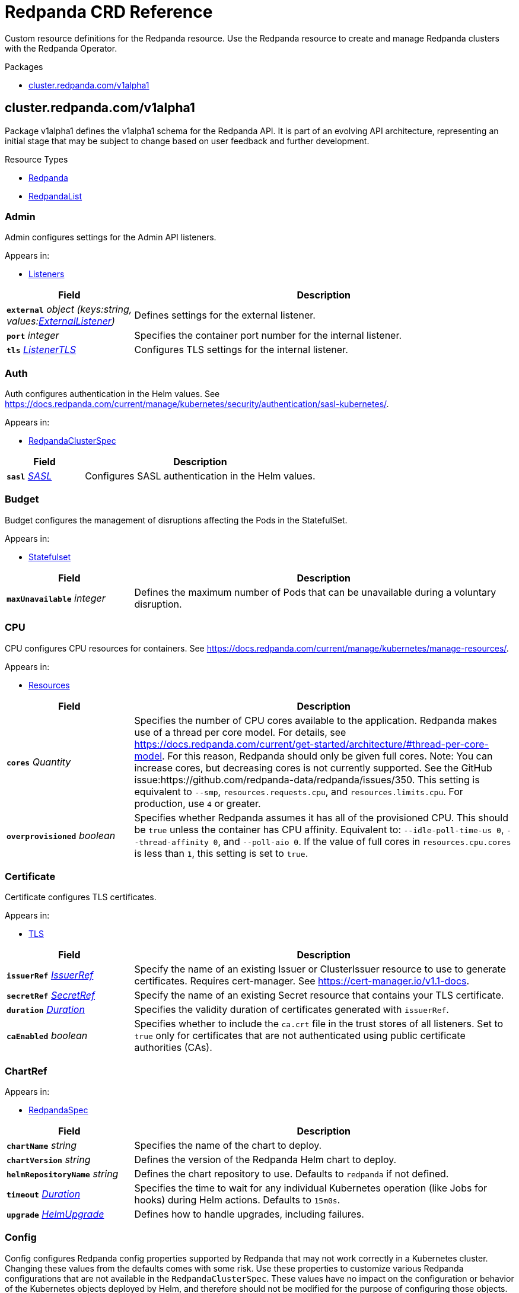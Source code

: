 // Generated documentation. Please do not edit.
= Redpanda CRD Reference
:anchor_prefix: k8s-api
:description: Custom resource definitions for the Redpanda resource. Use the Redpanda resource to create and manage Redpanda clusters with the Redpanda Operator.

{description}

.Packages
- xref:{anchor_prefix}-cluster-redpanda-com-v1alpha1[$$cluster.redpanda.com/v1alpha1$$]


[id="{anchor_prefix}-cluster-redpanda-com-v1alpha1"]
== cluster.redpanda.com/v1alpha1

Package v1alpha1 defines the v1alpha1 schema for the Redpanda API. It is part of an evolving API architecture, representing an initial stage that may be subject to change based on user feedback and further development.

.Resource Types
- xref:{anchor_prefix}-github-com-redpanda-data-redpanda-operator-src-go-k8s-api-redpanda-v1alpha1-redpanda[$$Redpanda$$]
- xref:{anchor_prefix}-github-com-redpanda-data-redpanda-operator-src-go-k8s-api-redpanda-v1alpha1-redpandalist[$$RedpandaList$$]



[id="{anchor_prefix}-github-com-redpanda-data-redpanda-operator-src-go-k8s-api-redpanda-v1alpha1-admin"]
=== Admin 

Admin configures settings for the Admin API listeners.



.Appears in:
- xref:{anchor_prefix}-github-com-redpanda-data-redpanda-operator-src-go-k8s-api-redpanda-v1alpha1-listeners[$$Listeners$$]

[cols="25a,75a", options="header"]
|===
| Field | Description
| *`external`* __object (keys:string, values:xref:{anchor_prefix}-github-com-redpanda-data-redpanda-operator-src-go-k8s-api-redpanda-v1alpha1-externallistener[$$ExternalListener$$])__ | Defines settings for the external listener.
| *`port`* __integer__ | Specifies the container port number for the internal listener.
| *`tls`* __xref:{anchor_prefix}-github-com-redpanda-data-redpanda-operator-src-go-k8s-api-redpanda-v1alpha1-listenertls[$$ListenerTLS$$]__ | Configures TLS settings for the internal listener.
|===


[id="{anchor_prefix}-github-com-redpanda-data-redpanda-operator-src-go-k8s-api-redpanda-v1alpha1-auth"]
=== Auth 

Auth configures authentication in the Helm values. See https://docs.redpanda.com/current/manage/kubernetes/security/authentication/sasl-kubernetes/.



.Appears in:
- xref:{anchor_prefix}-github-com-redpanda-data-redpanda-operator-src-go-k8s-api-redpanda-v1alpha1-redpandaclusterspec[$$RedpandaClusterSpec$$]

[cols="25a,75a", options="header"]
|===
| Field | Description
| *`sasl`* __xref:{anchor_prefix}-github-com-redpanda-data-redpanda-operator-src-go-k8s-api-redpanda-v1alpha1-sasl[$$SASL$$]__ | Configures SASL authentication in the Helm values.
|===


[id="{anchor_prefix}-github-com-redpanda-data-redpanda-operator-src-go-k8s-api-redpanda-v1alpha1-budget"]
=== Budget 

Budget configures the management of disruptions affecting the Pods in the StatefulSet.



.Appears in:
- xref:{anchor_prefix}-github-com-redpanda-data-redpanda-operator-src-go-k8s-api-redpanda-v1alpha1-statefulset[$$Statefulset$$]

[cols="25a,75a", options="header"]
|===
| Field | Description
| *`maxUnavailable`* __integer__ | Defines the maximum number of Pods that can be unavailable during a voluntary disruption.
|===


[id="{anchor_prefix}-github-com-redpanda-data-redpanda-operator-src-go-k8s-api-redpanda-v1alpha1-cpu"]
=== CPU 

CPU configures CPU resources for containers. See https://docs.redpanda.com/current/manage/kubernetes/manage-resources/.



.Appears in:
- xref:{anchor_prefix}-github-com-redpanda-data-redpanda-operator-src-go-k8s-api-redpanda-v1alpha1-resources[$$Resources$$]

[cols="25a,75a", options="header"]
|===
| Field | Description
| *`cores`* __Quantity__ | Specifies the number of CPU cores available to the application. Redpanda makes use of a thread per core model. For details, see https://docs.redpanda.com/current/get-started/architecture/#thread-per-core-model. For this reason, Redpanda should only be given full cores. Note: You can increase cores, but decreasing cores is not currently supported. See the GitHub issue:https://github.com/redpanda-data/redpanda/issues/350. This setting is equivalent to `--smp`, `resources.requests.cpu`, and `resources.limits.cpu`. For production, use `4` or greater.
| *`overprovisioned`* __boolean__ | Specifies whether Redpanda assumes it has all of the provisioned CPU. This should be `true` unless the container has CPU affinity. Equivalent to: `--idle-poll-time-us 0`, `--thread-affinity 0`, and `--poll-aio 0`. If the value of full cores in `resources.cpu.cores` is less than `1`, this setting is set to `true`.
|===


[id="{anchor_prefix}-github-com-redpanda-data-redpanda-operator-src-go-k8s-api-redpanda-v1alpha1-certificate"]
=== Certificate 

Certificate configures TLS certificates.



.Appears in:
- xref:{anchor_prefix}-github-com-redpanda-data-redpanda-operator-src-go-k8s-api-redpanda-v1alpha1-tls[$$TLS$$]

[cols="25a,75a", options="header"]
|===
| Field | Description
| *`issuerRef`* __xref:{anchor_prefix}-github-com-redpanda-data-redpanda-operator-src-go-k8s-api-redpanda-v1alpha1-issuerref[$$IssuerRef$$]__ | Specify the name of an existing Issuer or ClusterIssuer resource to use to generate certificates. Requires cert-manager. See https://cert-manager.io/v1.1-docs.
| *`secretRef`* __xref:{anchor_prefix}-github-com-redpanda-data-redpanda-operator-src-go-k8s-api-redpanda-v1alpha1-secretref[$$SecretRef$$]__ | Specify the name of an existing Secret resource that contains your TLS certificate.
| *`duration`* __link:https://kubernetes.io/docs/reference/generated/kubernetes-api/v1.23/#duration-v1-meta[$$Duration$$]__ | Specifies the validity duration of certificates generated with `issuerRef`.
| *`caEnabled`* __boolean__ | Specifies whether to include the `ca.crt` file in the trust stores of all listeners. Set to `true` only for certificates that are not authenticated using public certificate authorities (CAs).
|===


[id="{anchor_prefix}-github-com-redpanda-data-redpanda-operator-src-go-k8s-api-redpanda-v1alpha1-chartref"]
=== ChartRef 





.Appears in:
- xref:{anchor_prefix}-github-com-redpanda-data-redpanda-operator-src-go-k8s-api-redpanda-v1alpha1-redpandaspec[$$RedpandaSpec$$]

[cols="25a,75a", options="header"]
|===
| Field | Description
| *`chartName`* __string__ | Specifies the name of the chart to deploy.
| *`chartVersion`* __string__ | Defines the version of the Redpanda Helm chart to deploy.
| *`helmRepositoryName`* __string__ | Defines the chart repository to use. Defaults to `redpanda` if not defined.
| *`timeout`* __link:https://kubernetes.io/docs/reference/generated/kubernetes-api/v1.23/#duration-v1-meta[$$Duration$$]__ | Specifies the time to wait for any individual Kubernetes operation (like Jobs for hooks) during Helm actions. Defaults to `15m0s`.
| *`upgrade`* __xref:{anchor_prefix}-github-com-redpanda-data-redpanda-operator-src-go-k8s-api-redpanda-v1alpha1-helmupgrade[$$HelmUpgrade$$]__ | Defines how to handle upgrades, including failures.
|===


[id="{anchor_prefix}-github-com-redpanda-data-redpanda-operator-src-go-k8s-api-redpanda-v1alpha1-config"]
=== Config 

Config configures Redpanda config properties supported by Redpanda that may not work correctly in a Kubernetes cluster. Changing these values from the defaults comes with some risk. Use these properties to customize various Redpanda configurations that are not available in the `RedpandaClusterSpec`. These values have no impact on the configuration or behavior of the Kubernetes objects deployed by Helm, and therefore should not be modified for the purpose of configuring those objects. Instead, these settings get passed directly to the Redpanda binary at startup.



.Appears in:
- xref:{anchor_prefix}-github-com-redpanda-data-redpanda-operator-src-go-k8s-api-redpanda-v1alpha1-redpandaclusterspec[$$RedpandaClusterSpec$$]

[cols="25a,75a", options="header"]
|===
| Field | Description
| *`rpk`* __xref:{anchor_prefix}-k8s-io-apimachinery-pkg-runtime-rawextension[$$RawExtension$$]__ | Specifies cluster configuration properties. See https://docs.redpanda.com/current/reference/cluster-properties/.
| *`cluster`* __xref:{anchor_prefix}-k8s-io-apimachinery-pkg-runtime-rawextension[$$RawExtension$$]__ | Specifies cluster configuration properties. See https://docs.redpanda.com/current/reference/cluster-properties/.
| *`node`* __xref:{anchor_prefix}-k8s-io-apimachinery-pkg-runtime-rawextension[$$RawExtension$$]__ | Specifies broker configuration properties. See https://docs.redpanda.com/current/reference/node-properties/.
| *`tunable`* __xref:{anchor_prefix}-k8s-io-apimachinery-pkg-runtime-rawextension[$$RawExtension$$]__ | Specifies tunable configuration properties. See https://docs.redpanda.com/current/reference/tunable-properties/.
| *`schema_registry_client`* __xref:{anchor_prefix}-k8s-io-apimachinery-pkg-runtime-rawextension[$$RawExtension$$]__ | Specifies tunable configuration properties. See https://docs.redpanda.com/current/reference/tunable-properties/.
| *`pandaproxy_client`* __xref:{anchor_prefix}-k8s-io-apimachinery-pkg-runtime-rawextension[$$RawExtension$$]__ | Specifies tunable configuration properties. See https://docs.redpanda.com/current/reference/tunable-properties/.
|===


[id="{anchor_prefix}-github-com-redpanda-data-redpanda-operator-src-go-k8s-api-redpanda-v1alpha1-configwatcher"]
=== ConfigWatcher 

ConfigWatcher configures a sidecar that watches for changes to the Secret in `auth.sasl.secretRef` and applies the changes to the Redpanda cluster.



.Appears in:
- xref:{anchor_prefix}-github-com-redpanda-data-redpanda-operator-src-go-k8s-api-redpanda-v1alpha1-sidecars[$$SideCars$$]

[cols="25a,75a", options="header"]
|===
| Field | Description
| *`enabled`* __boolean__ | Specifies whether the sidecar is enabled.
| *`extraVolumeMounts`* __string__ | Specifies additional volumes to mount to the sidecar.
| *`resources`* __link:https://kubernetes.io/docs/reference/generated/kubernetes-api/v1.23/#resourcerequirements-v1-core[$$ResourceRequirements$$]__ | Specifies resource requests for the sidecar container.
| *`SecurityContext`* __link:https://kubernetes.io/docs/reference/generated/kubernetes-api/v1.23/#securitycontext-v1-core[$$SecurityContext$$]__ | Specifies the container's security context, including privileges and access levels of the container and its processes.
|===


[id="{anchor_prefix}-github-com-redpanda-data-redpanda-operator-src-go-k8s-api-redpanda-v1alpha1-configurator"]
=== Configurator 





.Appears in:
- xref:{anchor_prefix}-github-com-redpanda-data-redpanda-operator-src-go-k8s-api-redpanda-v1alpha1-initcontainers[$$InitContainers$$]

[cols="25a,75a", options="header"]
|===
| Field | Description
| *`extraVolumeMounts`* __string__ | 
| *`resources`* __link:https://kubernetes.io/docs/reference/generated/kubernetes-api/v1.23/#resourcerequirements-v1-core[$$ResourceRequirements$$]__ | 
|===


[id="{anchor_prefix}-github-com-redpanda-data-redpanda-operator-src-go-k8s-api-redpanda-v1alpha1-connectormonitoring"]
=== ConnectorMonitoring 

ConnectorMonitoring configures monitoring resources for Connectors. See https://docs.redpanda.com/current/manage/kubernetes/monitoring/monitor-redpanda/.



.Appears in:
- xref:{anchor_prefix}-github-com-redpanda-data-redpanda-operator-src-go-k8s-api-redpanda-v1alpha1-redpandaconnectors[$$RedpandaConnectors$$]

[cols="25a,75a", options="header"]
|===
| Field | Description
| *`enabled`* __boolean__ | Specifies whether to create a ServiceMonitor that can be used by Prometheus Operator or VictoriaMetrics Operator to scrape the metrics.
| *`labels`* __object (keys:string, values:string)__ | Adds custom labels to the ServiceMonitor resource.
| *`scrapeInterval`* __string__ | Specifies how often to scrape metrics.
| *`annotations`* __object (keys:string, values:string)__ | Adds custom Annotations to the ServiceMonitor resource.
| *`namespaceSelector`* __object (keys:string, values:string)__ | Adds custom namespaceSelector to monitoring resources
|===


[id="{anchor_prefix}-github-com-redpanda-data-redpanda-operator-src-go-k8s-api-redpanda-v1alpha1-connectorscreateobj"]
=== ConnectorsCreateObj 

ConnectorsCreateObj configures Kubernetes resources for Redpanda Connectors.



.Appears in:
- xref:{anchor_prefix}-github-com-redpanda-data-redpanda-operator-src-go-k8s-api-redpanda-v1alpha1-redpandaconnectors[$$RedpandaConnectors$$]

[cols="25a,75a", options="header"]
|===
| Field | Description
| *`enabled`* __boolean__ | Specifies whether to create the resource.
|===


[id="{anchor_prefix}-github-com-redpanda-data-redpanda-operator-src-go-k8s-api-redpanda-v1alpha1-consolecreateobj"]
=== ConsoleCreateObj 

ConsoleCreateObj represents configuration options for creating Kubernetes objects such as ConfigMaps, Secrets, and Deployments.



.Appears in:
- xref:{anchor_prefix}-github-com-redpanda-data-redpanda-operator-src-go-k8s-api-redpanda-v1alpha1-redpandaconsole[$$RedpandaConsole$$]

[cols="25a,75a", options="header"]
|===
| Field | Description
| *`create`* __boolean__ | Indicates whether the corresponding Kubernetes object (ConfigMap, Secret, or Deployment) should be created.
|===


[id="{anchor_prefix}-github-com-redpanda-data-redpanda-operator-src-go-k8s-api-redpanda-v1alpha1-container"]
=== Container 

Container defines resource limits for containers.



.Appears in:
- xref:{anchor_prefix}-github-com-redpanda-data-redpanda-operator-src-go-k8s-api-redpanda-v1alpha1-memory[$$Memory$$]

[cols="25a,75a", options="header"]
|===
| Field | Description
| *`max`* __Quantity__ | Specifies the maximum resources that can be allocated to a container.
| *`min`* __Quantity__ | Specifies the minimum resources required for a container.
|===


[id="{anchor_prefix}-github-com-redpanda-data-redpanda-operator-src-go-k8s-api-redpanda-v1alpha1-enterprise"]
=== Enterprise 

Enterprise configures an Enterprise license key to enable Redpanda Enterprise features. Requires the post-install job to be enabled (default). See https://docs.redpanda.com/current/get-started/licenses/.



.Appears in:
- xref:{anchor_prefix}-github-com-redpanda-data-redpanda-operator-src-go-k8s-api-redpanda-v1alpha1-redpandaclusterspec[$$RedpandaClusterSpec$$]

[cols="25a,75a", options="header"]
|===
| Field | Description
| *`license`* __string__ | Specifies the Enterprise license key.
| *`licenseSecretRef`* __xref:{anchor_prefix}-github-com-redpanda-data-redpanda-operator-src-go-k8s-api-redpanda-v1alpha1-enterpriselicensesecretref[$$EnterpriseLicenseSecretRef$$]__ | Defines a reference to a Secret resource that contains the Enterprise license key.
|===


[id="{anchor_prefix}-github-com-redpanda-data-redpanda-operator-src-go-k8s-api-redpanda-v1alpha1-enterpriselicensesecretref"]
=== EnterpriseLicenseSecretRef 

EnterpriseLicenseSecretRef configures a reference to a Secret resource that contains the Enterprise license key.



.Appears in:
- xref:{anchor_prefix}-github-com-redpanda-data-redpanda-operator-src-go-k8s-api-redpanda-v1alpha1-enterprise[$$Enterprise$$]

[cols="25a,75a", options="header"]
|===
| Field | Description
| *`key`* __string__ | Specifies the key that is contains the Enterprise license in the Secret.
| *`name`* __string__ | Specifies the name of the Secret resource to use.
|===


[id="{anchor_prefix}-github-com-redpanda-data-redpanda-operator-src-go-k8s-api-redpanda-v1alpha1-external"]
=== External 

External defines external connectivity settings in the Helm values.



.Appears in:
- xref:{anchor_prefix}-github-com-redpanda-data-redpanda-operator-src-go-k8s-api-redpanda-v1alpha1-redpandaclusterspec[$$RedpandaClusterSpec$$]

[cols="25a,75a", options="header"]
|===
| Field | Description
| *`addresses`* __string array__ | Specifies addresses for the external listeners to advertise.Provide one entry for each broker in order of StatefulSet replicas. The number of brokers is defined in `statefulset.replicas`. The values can be IP addresses or DNS names. If `external.domain` is set, the domain is appended to these values.
| *`annotations`* __object (keys:string, values:string)__ | Adds custom annotations to the external Service.
| *`domain`* __string__ | Specifies the domain to advertise to external clients. If specified, then it will be appended to the `external.addresses` values as each broker's advertised address.
| *`enabled`* __boolean__ | Specifies whether the external access is enabled.
| *`service`* __xref:{anchor_prefix}-github-com-redpanda-data-redpanda-operator-src-go-k8s-api-redpanda-v1alpha1-externalservice[$$ExternalService$$]__ | Configures the external Service resource.
| *`sourceRanges`* __string array__ | Source range for external access. Only applicable when `external.type` is LoadBalancer.
| *`type`* __string__ | Specifies the external Service type. Only NodePort and LoadBalancer are supported. If undefined, then advertised listeners will be configured in Redpanda, but the Helm chart will not create a Service. NodePort is recommended in cases where latency is a priority.
| *`externalDns`* __xref:{anchor_prefix}-github-com-redpanda-data-redpanda-operator-src-go-k8s-api-redpanda-v1alpha1-externaldns[$$ExternalDNS$$]__ | Defines externalDNS configurations.
| *`prefixTemplate`* __string__ | Specifies a naming prefix template for external Services.
|===


[id="{anchor_prefix}-github-com-redpanda-data-redpanda-operator-src-go-k8s-api-redpanda-v1alpha1-externaldns"]
=== ExternalDNS 

ExternalDNS configures externalDNS.



.Appears in:
- xref:{anchor_prefix}-github-com-redpanda-data-redpanda-operator-src-go-k8s-api-redpanda-v1alpha1-external[$$External$$]

[cols="25a,75a", options="header"]
|===
| Field | Description
| *`enabled`* __boolean__ | Specifies whether externalDNS annotations are added to LoadBalancer Services. If you enable externalDns, each LoadBalancer Service defined in `external.type` will be annotated with an external-dns hostname that matches `external.addresses[i]`.`external.domain`.
|===


[id="{anchor_prefix}-github-com-redpanda-data-redpanda-operator-src-go-k8s-api-redpanda-v1alpha1-externallistener"]
=== ExternalListener 

ExternalListener configures settings for the external listeners.



.Appears in:
- xref:{anchor_prefix}-github-com-redpanda-data-redpanda-operator-src-go-k8s-api-redpanda-v1alpha1-admin[$$Admin$$]
- xref:{anchor_prefix}-github-com-redpanda-data-redpanda-operator-src-go-k8s-api-redpanda-v1alpha1-http[$$HTTP$$]
- xref:{anchor_prefix}-github-com-redpanda-data-redpanda-operator-src-go-k8s-api-redpanda-v1alpha1-kafka[$$Kafka$$]
- xref:{anchor_prefix}-github-com-redpanda-data-redpanda-operator-src-go-k8s-api-redpanda-v1alpha1-schemaregistry[$$SchemaRegistry$$]

[cols="25a,75a", options="header"]
|===
| Field | Description
| *`enabled`* __boolean__ | 
| *`authenticationMethod`* __string__ | Specifies the authentication method for the internal listener. For example, `mtls_identity` or `sasl`.
| *`port`* __integer__ | Specifies the container port number for the external listener.
| *`tls`* __xref:{anchor_prefix}-github-com-redpanda-data-redpanda-operator-src-go-k8s-api-redpanda-v1alpha1-listenertls[$$ListenerTLS$$]__ | Configures TLS settings for the external listener.
| *`advertisedPorts`* __integer array__ | Specifies the network port that the external Service listens on.
|===


[id="{anchor_prefix}-github-com-redpanda-data-redpanda-operator-src-go-k8s-api-redpanda-v1alpha1-externalservice"]
=== ExternalService 

ExternalService allows you to enable or disable the creation of an external Service type.



.Appears in:
- xref:{anchor_prefix}-github-com-redpanda-data-redpanda-operator-src-go-k8s-api-redpanda-v1alpha1-external[$$External$$]

[cols="25a,75a", options="header"]
|===
| Field | Description
| *`enabled`* __boolean__ | Specifies whether to create the external Service. If set to `false`, the external Service type is not created. You can still set your cluster with external access but not create the supporting Service. Set this to `false` to manage your own Service.
|===


[id="{anchor_prefix}-github-com-redpanda-data-redpanda-operator-src-go-k8s-api-redpanda-v1alpha1-fsvalidator"]
=== FsValidator 





.Appears in:
- xref:{anchor_prefix}-github-com-redpanda-data-redpanda-operator-src-go-k8s-api-redpanda-v1alpha1-initcontainers[$$InitContainers$$]

[cols="25a,75a", options="header"]
|===
| Field | Description
| *`enabled`* __boolean__ | 
| *`expectedFS`* __string__ | 
| *`extraVolumeMounts`* __string__ | Adds extra volume mounts.
| *`resources`* __link:https://kubernetes.io/docs/reference/generated/kubernetes-api/v1.23/#resourcerequirements-v1-core[$$ResourceRequirements$$]__ | Specifies the resource requirements.
|===


[id="{anchor_prefix}-github-com-redpanda-data-redpanda-operator-src-go-k8s-api-redpanda-v1alpha1-http"]
=== HTTP 

HTTP configures settings for the HTTP Proxy listeners.



.Appears in:
- xref:{anchor_prefix}-github-com-redpanda-data-redpanda-operator-src-go-k8s-api-redpanda-v1alpha1-listeners[$$Listeners$$]

[cols="25a,75a", options="header"]
|===
| Field | Description
| *`authenticationMethod`* __string__ | Specifies the authentication method for the external listener. For example, 'mtls_identity' or `sasl`.
| *`enabled`* __boolean__ | Specifies whether the HTTP Proxy is enabled.
| *`external`* __object (keys:string, values:xref:{anchor_prefix}-github-com-redpanda-data-redpanda-operator-src-go-k8s-api-redpanda-v1alpha1-externallistener[$$ExternalListener$$])__ | Defines settings for the external listener.
| *`kafkaEndpoint`* __string__ | Configures the listener to use for HTTP connections. For example `default` for the internal listener.
| *`port`* __integer__ | Specifies the container port number for the internal listener.
| *`tls`* __xref:{anchor_prefix}-github-com-redpanda-data-redpanda-operator-src-go-k8s-api-redpanda-v1alpha1-listenertls[$$ListenerTLS$$]__ | Configures TLS settings for the internal listener.
| *`prefixTemplate`* __string__ | Specifies the template used for generating the advertised addresses of Services. This field accepts a string template that dynamically constructs Service addresses based on various parameters such as Service name and port number.
|===


[id="{anchor_prefix}-github-com-redpanda-data-redpanda-operator-src-go-k8s-api-redpanda-v1alpha1-helmupgrade"]
=== HelmUpgrade 

HelmUpgrade configures the behavior and strategy for Helm chart upgrades.



.Appears in:
- xref:{anchor_prefix}-github-com-redpanda-data-redpanda-operator-src-go-k8s-api-redpanda-v1alpha1-chartref[$$ChartRef$$]

[cols="25a,75a", options="header"]
|===
| Field | Description
| *`remediation`* __UpgradeRemediation__ | Specifies the actions to take on upgrade failures. See https://pkg.go.dev/github.com/fluxcd/helm-controller/api/v2beta1#UpgradeRemediation.
| *`force`* __boolean__ | Enables forceful updates during an upgrade.
| *`preserveValues`* __boolean__ | Specifies whether to preserve user-configured values during an upgrade.
| *`cleanupOnFail`* __boolean__ | Specifies whether to perform cleanup in case of failed upgrades.
|===


[id="{anchor_prefix}-github-com-redpanda-data-redpanda-operator-src-go-k8s-api-redpanda-v1alpha1-initcontainerimage"]
=== InitContainerImage 

InitContainerImage configures the init container image used to perform initial setup tasks before the main containers start.



.Appears in:
- xref:{anchor_prefix}-github-com-redpanda-data-redpanda-operator-src-go-k8s-api-redpanda-v1alpha1-statefulset[$$Statefulset$$]

[cols="25a,75a", options="header"]
|===
| Field | Description
| *`repository`* __string__ | 
| *`tag`* __string__ | 
|===


[id="{anchor_prefix}-github-com-redpanda-data-redpanda-operator-src-go-k8s-api-redpanda-v1alpha1-initcontainers"]
=== InitContainers 

InitContainers configures the init container used to perform initial setup tasks before the main containers start.



.Appears in:
- xref:{anchor_prefix}-github-com-redpanda-data-redpanda-operator-src-go-k8s-api-redpanda-v1alpha1-statefulset[$$Statefulset$$]

[cols="25a,75a", options="header"]
|===
| Field | Description
| *`configurator`* __xref:{anchor_prefix}-github-com-redpanda-data-redpanda-operator-src-go-k8s-api-redpanda-v1alpha1-configurator[$$Configurator$$]__ | 
| *`extraInitContainers`* __string__ | 
| *`setDataDirOwnership`* __xref:{anchor_prefix}-github-com-redpanda-data-redpanda-operator-src-go-k8s-api-redpanda-v1alpha1-setdatadirownership[$$SetDataDirOwnership$$]__ | Defines the settings related to ownership of the Redpanda data directory in environments where root access is restricted.
| *`setTieredStorageCacheDirOwnership`* __xref:{anchor_prefix}-github-com-redpanda-data-redpanda-operator-src-go-k8s-api-redpanda-v1alpha1-settieredstoragecachedirownership[$$SetTieredStorageCacheDirOwnership$$]__ | Defines the settings related to ownership of the Tiered Storage cache in environments where root access is restricted.
| *`fsValidator`* __xref:{anchor_prefix}-github-com-redpanda-data-redpanda-operator-src-go-k8s-api-redpanda-v1alpha1-fsvalidator[$$FsValidator$$]__ | Defines the setting for init container that not allow to start Redpanda until filesystem matches
| *`tuning`* __xref:{anchor_prefix}-github-com-redpanda-data-redpanda-operator-src-go-k8s-api-redpanda-v1alpha1-tuning[$$Tuning$$]__ | Defines settings for the autotuner tool in Redpanda. The autotuner identifies the hardware configuration in the container and optimizes the Linux kernel to give you the best performance.
|===


[id="{anchor_prefix}-github-com-redpanda-data-redpanda-operator-src-go-k8s-api-redpanda-v1alpha1-issuerref"]
=== IssuerRef 

IssuerRef configures the Issuer or ClusterIssuer resource to use to generate certificates. Requires cert-manager. See https://cert-manager.io/v1.1-docs.



.Appears in:
- xref:{anchor_prefix}-github-com-redpanda-data-redpanda-operator-src-go-k8s-api-redpanda-v1alpha1-certificate[$$Certificate$$]

[cols="25a,75a", options="header"]
|===
| Field | Description
| *`name`* __string__ | Specifies the name of the resource.
| *`kind`* __string__ | Specifies the kind of resource. One of `Issuer` or `ClusterIssuer`.
|===


[id="{anchor_prefix}-github-com-redpanda-data-redpanda-operator-src-go-k8s-api-redpanda-v1alpha1-kafka"]
=== Kafka 

Kafka configures settings for the Kafka API listeners.



.Appears in:
- xref:{anchor_prefix}-github-com-redpanda-data-redpanda-operator-src-go-k8s-api-redpanda-v1alpha1-listeners[$$Listeners$$]

[cols="25a,75a", options="header"]
|===
| Field | Description
| *`authenticationMethod`* __string__ | Specifies the authentication method for the external listener. For example, 'mtls_identity' or `sasl`.
| *`external`* __object (keys:string, values:xref:{anchor_prefix}-github-com-redpanda-data-redpanda-operator-src-go-k8s-api-redpanda-v1alpha1-externallistener[$$ExternalListener$$])__ | Defines settings for the external listener.
| *`port`* __integer__ | Specifies the container port number for the internal listener.
| *`tls`* __xref:{anchor_prefix}-github-com-redpanda-data-redpanda-operator-src-go-k8s-api-redpanda-v1alpha1-listenertls[$$ListenerTLS$$]__ | Configures TLS settings for the internal listener.
| *`prefixTemplate`* __string__ | Specifies the template used for generating the advertised addresses of Services. This field accepts a string template that dynamically constructs Service addresses based on various parameters such as Service name and port number.
|===


[id="{anchor_prefix}-github-com-redpanda-data-redpanda-operator-src-go-k8s-api-redpanda-v1alpha1-licensesecretref"]
=== LicenseSecretRef 

LicenseSecretRef is deprecated. Use `EnterpriseLicenseSecretRef` instead.



.Appears in:
- xref:{anchor_prefix}-github-com-redpanda-data-redpanda-operator-src-go-k8s-api-redpanda-v1alpha1-redpandaclusterspec[$$RedpandaClusterSpec$$]

[cols="25a,75a", options="header"]
|===
| Field | Description
| *`secret_key`* __string__ | Specifies the key that is contains the Enterprise license in the Secret.
| *`secret_name`* __string__ | Specifies the name of the Secret.
|===




[id="{anchor_prefix}-github-com-redpanda-data-redpanda-operator-src-go-k8s-api-redpanda-v1alpha1-listenertls"]
=== ListenerTLS 

ListenerTLS configures TLS configuration for each listener in the Helm values.



.Appears in:
- xref:{anchor_prefix}-github-com-redpanda-data-redpanda-operator-src-go-k8s-api-redpanda-v1alpha1-admin[$$Admin$$]
- xref:{anchor_prefix}-github-com-redpanda-data-redpanda-operator-src-go-k8s-api-redpanda-v1alpha1-externallistener[$$ExternalListener$$]
- xref:{anchor_prefix}-github-com-redpanda-data-redpanda-operator-src-go-k8s-api-redpanda-v1alpha1-http[$$HTTP$$]
- xref:{anchor_prefix}-github-com-redpanda-data-redpanda-operator-src-go-k8s-api-redpanda-v1alpha1-kafka[$$Kafka$$]
- xref:{anchor_prefix}-github-com-redpanda-data-redpanda-operator-src-go-k8s-api-redpanda-v1alpha1-rpc[$$RPC$$]
- xref:{anchor_prefix}-github-com-redpanda-data-redpanda-operator-src-go-k8s-api-redpanda-v1alpha1-schemaregistry[$$SchemaRegistry$$]

[cols="25a,75a", options="header"]
|===
| Field | Description
| *`cert`* __string__ | References a specific certificate for the listener.
| *`enabled`* __boolean__ | Specifies whether TLS is enabled for the listener.
| *`secretRef`* __string__ | References a Secret rsource containing TLS credentials for the listener.
| *`requireClientAuth`* __boolean__ | Indicates whether client authentication (mTLS) is required.
|===


[id="{anchor_prefix}-github-com-redpanda-data-redpanda-operator-src-go-k8s-api-redpanda-v1alpha1-listeners"]
=== Listeners 

Listeners configures settings for listeners, including HTTP Proxy, Schema Registry, the Admin API and the Kafka API. See https://docs.redpanda.com/current/manage/kubernetes/networking/configure-listeners/.



.Appears in:
- xref:{anchor_prefix}-github-com-redpanda-data-redpanda-operator-src-go-k8s-api-redpanda-v1alpha1-redpandaclusterspec[$$RedpandaClusterSpec$$]

[cols="25a,75a", options="header"]
|===
| Field | Description
| *`admin`* __xref:{anchor_prefix}-github-com-redpanda-data-redpanda-operator-src-go-k8s-api-redpanda-v1alpha1-admin[$$Admin$$]__ | Configures settings for the Admin API listeners.
| *`http`* __xref:{anchor_prefix}-github-com-redpanda-data-redpanda-operator-src-go-k8s-api-redpanda-v1alpha1-http[$$HTTP$$]__ | Configures settings for the HTTP Proxy listeners.
| *`kafka`* __xref:{anchor_prefix}-github-com-redpanda-data-redpanda-operator-src-go-k8s-api-redpanda-v1alpha1-kafka[$$Kafka$$]__ | Configures settings for the Kafka API listeners.
| *`rpc`* __xref:{anchor_prefix}-github-com-redpanda-data-redpanda-operator-src-go-k8s-api-redpanda-v1alpha1-rpc[$$RPC$$]__ | Configures settings for the RPC API listener.
| *`schemaRegistry`* __xref:{anchor_prefix}-github-com-redpanda-data-redpanda-operator-src-go-k8s-api-redpanda-v1alpha1-schemaregistry[$$SchemaRegistry$$]__ | Configures settings for the Schema Registry listeners.
|===


[id="{anchor_prefix}-github-com-redpanda-data-redpanda-operator-src-go-k8s-api-redpanda-v1alpha1-livenessprobe"]
=== LivenessProbe 

LivenessProbe configures liveness probes to monitor the health of the Pods and restart them if necessary.



.Appears in:
- xref:{anchor_prefix}-github-com-redpanda-data-redpanda-operator-src-go-k8s-api-redpanda-v1alpha1-statefulset[$$Statefulset$$]

[cols="25a,75a", options="header"]
|===
| Field | Description
| *`failureThreshold`* __integer__ | Sets the number of consecutive failures required to consider a Pod as not live.
| *`initialDelaySeconds`* __integer__ | Specifies the time in seconds to wait before the first probe is initiated.
| *`periodSeconds`* __integer__ | Determines the frequency in seconds of performing the probe.
|===


[id="{anchor_prefix}-github-com-redpanda-data-redpanda-operator-src-go-k8s-api-redpanda-v1alpha1-logging"]
=== Logging 

Logging configures logging settings in the Helm values. See https://docs.redpanda.com/current/manage/kubernetes/troubleshooting/troubleshoot/.



.Appears in:
- xref:{anchor_prefix}-github-com-redpanda-data-redpanda-operator-src-go-k8s-api-redpanda-v1alpha1-redpandaclusterspec[$$RedpandaClusterSpec$$]

[cols="25a,75a", options="header"]
|===
| Field | Description
| *`logLevel`* __string__ | Sets the verbosity level of logs.
| *`usageStats`* __xref:{anchor_prefix}-github-com-redpanda-data-redpanda-operator-src-go-k8s-api-redpanda-v1alpha1-usagestats[$$UsageStats$$]__ | Specifies whether to send usage statistics to Redpanda Data.
|===


[id="{anchor_prefix}-github-com-redpanda-data-redpanda-operator-src-go-k8s-api-redpanda-v1alpha1-memory"]
=== Memory 

Memory configures memory resources.



.Appears in:
- xref:{anchor_prefix}-github-com-redpanda-data-redpanda-operator-src-go-k8s-api-redpanda-v1alpha1-resources[$$Resources$$]

[cols="25a,75a", options="header"]
|===
| Field | Description
| *`container`* __xref:{anchor_prefix}-github-com-redpanda-data-redpanda-operator-src-go-k8s-api-redpanda-v1alpha1-container[$$Container$$]__ | Defines resource limits for containers.
| *`enable_memory_locking`* __boolean__ | Enables memory locking. For production, set to `true`.
| *`redpanda`* __xref:{anchor_prefix}-github-com-redpanda-data-redpanda-operator-src-go-k8s-api-redpanda-v1alpha1-redpandamemory[$$RedpandaMemory$$]__ | Allows you to optionally specify the memory size for both the Redpanda process and the underlying reserved memory used by Seastar.
|===


[id="{anchor_prefix}-github-com-redpanda-data-redpanda-operator-src-go-k8s-api-redpanda-v1alpha1-migration"]
=== Migration 

Migration can configure old Cluster and Console custom resource that will be disabled. With Migration the ChartRef and ClusterSpec still need to be correctly configured.



.Appears in:
- xref:{anchor_prefix}-github-com-redpanda-data-redpanda-operator-src-go-k8s-api-redpanda-v1alpha1-redpandaspec[$$RedpandaSpec$$]

[cols="25a,75a", options="header"]
|===
| Field | Description
| *`enabled`* __boolean__ | 
| *`clusterRef`* __xref:{anchor_prefix}-github-com-redpanda-data-redpanda-operator-src-go-k8s-api-vectorized-v1alpha1-namespacenameref[$$NamespaceNameRef$$]__ | ClusterRef by default will not be able to reach different namespaces, but it can be overwritten by adding ClusterRole and ClusterRoleBinding to operator ServiceAccount.
| *`consoleRef`* __xref:{anchor_prefix}-github-com-redpanda-data-redpanda-operator-src-go-k8s-api-vectorized-v1alpha1-namespacenameref[$$NamespaceNameRef$$]__ | ConsoleRef by default will not be able to reach different namespaces, but it can be overwritten by adding ClusterRole and ClusterRoleBinding to operator ServiceAccount.
|===


[id="{anchor_prefix}-github-com-redpanda-data-redpanda-operator-src-go-k8s-api-redpanda-v1alpha1-monitoring"]
=== Monitoring 

Monitoring configures monitoring resources for Redpanda. See https://docs.redpanda.com/current/manage/kubernetes/monitoring/monitor-redpanda/.



.Appears in:
- xref:{anchor_prefix}-github-com-redpanda-data-redpanda-operator-src-go-k8s-api-redpanda-v1alpha1-redpandaclusterspec[$$RedpandaClusterSpec$$]

[cols="25a,75a", options="header"]
|===
| Field | Description
| *`enabled`* __boolean__ | Specifies whether to create a ServiceMonitor that can be used by Prometheus Operator or VictoriaMetrics Operator to scrape the metrics.
| *`labels`* __object (keys:string, values:string)__ | Adds custom labels to the ServiceMonitor resource.
| *`scrapeInterval`* __string__ | Specifies how often to scrape metrics.
| *`tlsConfig`* __xref:{anchor_prefix}-k8s-io-apimachinery-pkg-runtime-rawextension[$$RawExtension$$]__ | Specifies tls configuration properties.
|===


[id="{anchor_prefix}-github-com-redpanda-data-redpanda-operator-src-go-k8s-api-redpanda-v1alpha1-persistentvolume"]
=== PersistentVolume 

PersistentVolume configures configurations for a PersistentVolumeClaim to use to store the Redpanda data directory.



.Appears in:
- xref:{anchor_prefix}-github-com-redpanda-data-redpanda-operator-src-go-k8s-api-redpanda-v1alpha1-storage[$$Storage$$]

[cols="25a,75a", options="header"]
|===
| Field | Description
| *`annotations`* __object (keys:string, values:string)__ | Adds annotations to the PersistentVolumeClaims to provide additional information or metadata that can be used by other tools or libraries.
| *`enabled`* __boolean__ | Specifies whether to enable the Helm chart to create PersistentVolumeClaims for Pods.
| *`labels`* __object (keys:string, values:string)__ | Applies labels to the PersistentVolumeClaims to facilitate identification and selection based on custom criteria.
| *`size`* __string__ | Specifies the storage capacity required.
| *`storageClass`* __string__ | Specifies the StorageClass for the PersistentVolumeClaims to determine how PersistentVolumes are provisioned and managed.
|===




[id="{anchor_prefix}-github-com-redpanda-data-redpanda-operator-src-go-k8s-api-redpanda-v1alpha1-postinstalljob"]
=== PostInstallJob 

PostInstallJob configures configurations for the post-install job that run after installation of the Helm chart.



.Appears in:
- xref:{anchor_prefix}-github-com-redpanda-data-redpanda-operator-src-go-k8s-api-redpanda-v1alpha1-redpandaclusterspec[$$RedpandaClusterSpec$$]

[cols="25a,75a", options="header"]
|===
| Field | Description
| *`resources`* __link:https://kubernetes.io/docs/reference/generated/kubernetes-api/v1.23/#resourcerequirements-v1-core[$$ResourceRequirements$$]__ | Sets resource requirements (CPU, memory) for the job to ensure proper allocation and limit resource usage.
| *`annotations`* __object (keys:string, values:string)__ | Adds annotations to the job to provide additional information or metadata that can be used by other tools or libraries.
| *`enabled`* __boolean__ | Specifies whether the job is deployed.
| *`labels`* __object (keys:string, values:string)__ | Applies labels to the job to facilitate identification and selection based on custom criteria.
|===


[id="{anchor_prefix}-github-com-redpanda-data-redpanda-operator-src-go-k8s-api-redpanda-v1alpha1-postupgradejob"]
=== PostUpgradeJob 

PostUpgradeJob configures configurations for the post-upgrade job that run after each upgrade of the Helm chart.



.Appears in:
- xref:{anchor_prefix}-github-com-redpanda-data-redpanda-operator-src-go-k8s-api-redpanda-v1alpha1-redpandaclusterspec[$$RedpandaClusterSpec$$]

[cols="25a,75a", options="header"]
|===
| Field | Description
| *`annotations`* __object (keys:string, values:string)__ | Adds annotations to the job to provide additional information or metadata that can be used by other tools or libraries.
| *`enabled`* __boolean__ | Specifies whether the job is deployed.
| *`labels`* __object (keys:string, values:string)__ | Applies labels to the job to facilitate identification and selection based on custom criteria.
| *`extraEnv`* __link:https://kubernetes.io/docs/reference/generated/kubernetes-api/v1.23/#envvar-v1-core[$$EnvVar$$] array__ | Adds environment variables to the job container to configure its runtime behavior.
| *`extraEnvFrom`* __link:https://kubernetes.io/docs/reference/generated/kubernetes-api/v1.23/#envfromsource-v1-core[$$EnvFromSource$$] array__ | Specifies environment variables from external sources, such as ConfigMap resources, or Secret resources, to dynamically configure the job.
| *`resources`* __link:https://kubernetes.io/docs/reference/generated/kubernetes-api/v1.23/#resourcerequirements-v1-core[$$ResourceRequirements$$]__ | Sets resource requirements (CPU, memory) for the job to ensure proper allocation and limit resource usage.
|===


[id="{anchor_prefix}-github-com-redpanda-data-redpanda-operator-src-go-k8s-api-redpanda-v1alpha1-rbac"]
=== RBAC 

RBAC configures role-based access control (RBAC).



.Appears in:
- xref:{anchor_prefix}-github-com-redpanda-data-redpanda-operator-src-go-k8s-api-redpanda-v1alpha1-redpandaclusterspec[$$RedpandaClusterSpec$$]

[cols="25a,75a", options="header"]
|===
| Field | Description
| *`annotations`* __object (keys:string, values:string)__ | Adds custom annotations to the RBAC resources.
| *`enabled`* __boolean__ | Whether RBAC is enabled. Enable for features that need extra privileges, such as rack awareness. If you use the Redpanda Operator, you must deploy it with the `--set rbac.createRPKBundleCRs=true` flag to give it the required ClusterRoles.
|===


[id="{anchor_prefix}-github-com-redpanda-data-redpanda-operator-src-go-k8s-api-redpanda-v1alpha1-rpc"]
=== RPC 

RPC configures settings for the RPC API listeners.



.Appears in:
- xref:{anchor_prefix}-github-com-redpanda-data-redpanda-operator-src-go-k8s-api-redpanda-v1alpha1-listeners[$$Listeners$$]

[cols="25a,75a", options="header"]
|===
| Field | Description
| *`port`* __integer__ | Specifies the container port number for the internal listener.
| *`tls`* __xref:{anchor_prefix}-github-com-redpanda-data-redpanda-operator-src-go-k8s-api-redpanda-v1alpha1-listenertls[$$ListenerTLS$$]__ | Configures TLS settings for the internal listener.
|===


[id="{anchor_prefix}-github-com-redpanda-data-redpanda-operator-src-go-k8s-api-redpanda-v1alpha1-rpcontrollers"]
=== RPControllers 

RPControllers configures additional controllers that can be deployed as sidecars in rp helm



.Appears in:
- xref:{anchor_prefix}-github-com-redpanda-data-redpanda-operator-src-go-k8s-api-redpanda-v1alpha1-sidecars[$$SideCars$$]

[cols="25a,75a", options="header"]
|===
| Field | Description
| *`enabled`* __boolean__ | Specifies whether the Controllers are enabled.
| *`resources`* __link:https://kubernetes.io/docs/reference/generated/kubernetes-api/v1.23/#resourcerequirements-v1-core[$$ResourceRequirements$$]__ | 
| *`SecurityContext`* __link:https://kubernetes.io/docs/reference/generated/kubernetes-api/v1.23/#securitycontext-v1-core[$$SecurityContext$$]__ | 
| *`image`* __xref:{anchor_prefix}-github-com-redpanda-data-redpanda-operator-src-go-k8s-api-redpanda-v1alpha1-redpandaimage[$$RedpandaImage$$]__ | 
| *`healthProbeAddress`* __string__ | 
| *`metricsAddress`* __string__ | 
| *`run`* __string array__ | 
| *`createRBAC`* __boolean__ | 
|===


[id="{anchor_prefix}-github-com-redpanda-data-redpanda-operator-src-go-k8s-api-redpanda-v1alpha1-rackawareness"]
=== RackAwareness 

RackAwareness configures rack awareness in the Helm values. See https://docs.redpanda.com/current/manage/kubernetes/kubernetes-rack-awareness/.



.Appears in:
- xref:{anchor_prefix}-github-com-redpanda-data-redpanda-operator-src-go-k8s-api-redpanda-v1alpha1-redpandaclusterspec[$$RedpandaClusterSpec$$]

[cols="25a,75a", options="header"]
|===
| Field | Description
| *`enabled`* __boolean__ | Specifies whether rack awareness is enabled. When enabled, Kubernetes failure zones are treated as racks. Redpanda maps each rack to a failure zone and places partition replicas across them. Requires `rbac.enabled` set to `true`.
| *`nodeAnnotation`* __string__ | Specifies the key in Node labels or annotations to use to denote failure zones.
|===


[id="{anchor_prefix}-github-com-redpanda-data-redpanda-operator-src-go-k8s-api-redpanda-v1alpha1-readinessprobe"]
=== ReadinessProbe 

ReadinessProbe configures readiness probes to determine when a Pod is ready to handle traffic.



.Appears in:
- xref:{anchor_prefix}-github-com-redpanda-data-redpanda-operator-src-go-k8s-api-redpanda-v1alpha1-statefulset[$$Statefulset$$]

[cols="25a,75a", options="header"]
|===
| Field | Description
| *`failureThreshold`* __integer__ | Defines the threshold for how many times the probe can fail before the Pod is marked Unready.
| *`initialDelaySeconds`* __integer__ | Sets the initial delay before the readiness probe is initiated, in seconds.
| *`periodSeconds`* __integer__ | Configures the period, in seconds, between each readiness check.
|===


[id="{anchor_prefix}-github-com-redpanda-data-redpanda-operator-src-go-k8s-api-redpanda-v1alpha1-redpanda"]
=== Redpanda 

Redpanda defines the CRD for Redpanda clusters.



.Appears in:
- xref:{anchor_prefix}-github-com-redpanda-data-redpanda-operator-src-go-k8s-api-redpanda-v1alpha1-redpandalist[$$RedpandaList$$]

[cols="25a,75a", options="header"]
|===
| Field | Description
| *`apiVersion`* __string__ | `cluster.redpanda.com/v1alpha1`
| *`kind`* __string__ | `Redpanda`
| *`kind`* __string__ | Kind is a string value representing the REST resource this object represents. Servers may infer this from the endpoint the client submits requests to. Cannot be updated. In CamelCase. More info: https://git.k8s.io/community/contributors/devel/sig-architecture/api-conventions.md#types-kinds
| *`apiVersion`* __string__ | APIVersion defines the versioned schema of this representation of an object. Servers should convert recognized schemas to the latest internal value, and may reject unrecognized values. More info: https://git.k8s.io/community/contributors/devel/sig-architecture/api-conventions.md#resources
| *`metadata`* __link:https://kubernetes.io/docs/reference/generated/kubernetes-api/v1.23/#objectmeta-v1-meta[$$ObjectMeta$$]__ | Refer to the Kubernetes API documentation for fields of `metadata`.

| *`spec`* __xref:{anchor_prefix}-github-com-redpanda-data-redpanda-operator-src-go-k8s-api-redpanda-v1alpha1-redpandaspec[$$RedpandaSpec$$]__ | Defines the desired state of the Redpanda cluster.
| *`status`* __xref:{anchor_prefix}-github-com-redpanda-data-redpanda-operator-src-go-k8s-api-redpanda-v1alpha1-redpandastatus[$$RedpandaStatus$$]__ | Represents the current status of the Redpanda cluster.
|===


[id="{anchor_prefix}-github-com-redpanda-data-redpanda-operator-src-go-k8s-api-redpanda-v1alpha1-redpandaclusterspec"]
=== RedpandaClusterSpec 

RedpandaClusterSpec defines the desired state of a Redpanda cluster. These settings are the same as those defined in the Redpanda Helm chart. The values in these settings are passed to the Redpanda Helm chart through Flux. For all default values and links to more documentation, see https://docs.redpanda.com/current/reference/redpanda-helm-spec/.


For descriptions and default values, see xref:k-redpanda-helm-spec.adoc[].


.Appears in:
- xref:{anchor_prefix}-github-com-redpanda-data-redpanda-operator-src-go-k8s-api-redpanda-v1alpha1-redpandaspec[$$RedpandaSpec$$]

[cols="25a,75a", options="header"]
|===
| Field | Description
| *`nameOverride`* __string__ | Customizes the labels `app.kubernetes.io/component=<nameOverride>-statefulset` and `app.kubernetes.io/name=<nameOverride>` on the StatefulSet Pods. The default is `redpanda`.
| *`fullNameOverride`* __string__ | Customizes the name of the StatefulSet and Services. The default is `redpanda`.
| *`clusterDomain`* __string__ | Customizes the Kubernetes cluster domain. This domain is used to generate the internal domains of the StatefulSet Pods. For details, see https://kubernetes.io/docs/concepts/workloads/controllers/statefulset/#stable-network-id. The default is the `cluster.local` domain.
| *`commonLabels`* __object (keys:string, values:string)__ | Assigns custom labels to all resources generated by the Redpanda Helm chart. Specify labels as key/value pairs.
| *`nodeSelector`* __object (keys:string, values:string)__ | Specifies on which nodes a Pod should be scheduled. These key/value pairs ensure that Pods are scheduled onto nodes with the specified labels.
| *`tolerations`* __link:https://kubernetes.io/docs/reference/generated/kubernetes-api/v1.23/#toleration-v1-core[$$Toleration$$] array__ | Specifies tolerations to allow Pods to be scheduled onto nodes where they otherwise wouldn’t.
| *`image`* __xref:{anchor_prefix}-github-com-redpanda-data-redpanda-operator-src-go-k8s-api-redpanda-v1alpha1-redpandaimage[$$RedpandaImage$$]__ | Defines the container image settings to use for the Redpanda cluster.
| *`imagePullSecrets`* __link:https://kubernetes.io/docs/reference/generated/kubernetes-api/v1.23/#localobjectreference-v1-core[$$LocalObjectReference$$] array__ | Specifies credentials for a private image repository. For details, see https://kubernetes.io/docs/tasks/configure-pod-container/pull-image-private-registry/.
| *`license_key`* __string__ | Deprecated: Use `Enterprise` instead.
| *`license_secret_ref`* __xref:{anchor_prefix}-github-com-redpanda-data-redpanda-operator-src-go-k8s-api-redpanda-v1alpha1-licensesecretref[$$LicenseSecretRef$$]__ | Deprecated: Use `EnterpriseLicenseSecretRef` instead.
| *`enterprise`* __xref:{anchor_prefix}-github-com-redpanda-data-redpanda-operator-src-go-k8s-api-redpanda-v1alpha1-enterprise[$$Enterprise$$]__ | Defines an Enterprise license.
| *`rackAwareness`* __xref:{anchor_prefix}-github-com-redpanda-data-redpanda-operator-src-go-k8s-api-redpanda-v1alpha1-rackawareness[$$RackAwareness$$]__ | Defines rack awareness settings.
| *`console`* __xref:{anchor_prefix}-github-com-redpanda-data-redpanda-operator-src-go-k8s-api-redpanda-v1alpha1-redpandaconsole[$$RedpandaConsole$$]__ | Defines Redpanda Console settings.
| *`connectors`* __xref:{anchor_prefix}-github-com-redpanda-data-redpanda-operator-src-go-k8s-api-redpanda-v1alpha1-redpandaconnectors[$$RedpandaConnectors$$]__ | Defines Redpanda Connector settings.
| *`auth`* __xref:{anchor_prefix}-github-com-redpanda-data-redpanda-operator-src-go-k8s-api-redpanda-v1alpha1-auth[$$Auth$$]__ | Defines authentication settings for listeners.
| *`tls`* __xref:{anchor_prefix}-github-com-redpanda-data-redpanda-operator-src-go-k8s-api-redpanda-v1alpha1-tls[$$TLS$$]__ | Defines TLS settings for listeners.
| *`external`* __xref:{anchor_prefix}-github-com-redpanda-data-redpanda-operator-src-go-k8s-api-redpanda-v1alpha1-external[$$External$$]__ | Defines external access settings.
| *`logging`* __xref:{anchor_prefix}-github-com-redpanda-data-redpanda-operator-src-go-k8s-api-redpanda-v1alpha1-logging[$$Logging$$]__ | Defines the log level settings.
| *`resources`* __xref:{anchor_prefix}-github-com-redpanda-data-redpanda-operator-src-go-k8s-api-redpanda-v1alpha1-resources[$$Resources$$]__ | Defines container resource settings.
| *`service`* __xref:{anchor_prefix}-github-com-redpanda-data-redpanda-operator-src-go-k8s-api-redpanda-v1alpha1-service[$$Service$$]__ | Defines settings for the headless ClusterIP Service.
| *`storage`* __xref:{anchor_prefix}-github-com-redpanda-data-redpanda-operator-src-go-k8s-api-redpanda-v1alpha1-storage[$$Storage$$]__ | Defines storage settings for the Redpanda data directory and the Tiered Storage cache.
| *`post_install_job`* __xref:{anchor_prefix}-github-com-redpanda-data-redpanda-operator-src-go-k8s-api-redpanda-v1alpha1-postinstalljob[$$PostInstallJob$$]__ | Defines settings for the post-install hook, which runs after each install or upgrade. For example, this job is responsible for setting the Enterprise license, if specified.
| *`post_upgrade_job`* __xref:{anchor_prefix}-github-com-redpanda-data-redpanda-operator-src-go-k8s-api-redpanda-v1alpha1-postupgradejob[$$PostUpgradeJob$$]__ | Defines settings for the post-upgrade hook, which runs after each update. For example, this job is responsible for setting cluster configuration properties and restarting services such as Schema Registry, if required.
| *`statefulset`* __xref:{anchor_prefix}-github-com-redpanda-data-redpanda-operator-src-go-k8s-api-redpanda-v1alpha1-statefulset[$$Statefulset$$]__ | Defines settings for the StatefulSet that manages Redpanda brokers.
| *`tuning`* __xref:{anchor_prefix}-github-com-redpanda-data-redpanda-operator-src-go-k8s-api-redpanda-v1alpha1-tuning[$$Tuning$$]__ | Defines settings for the autotuner tool in Redpanda. The autotuner identifies the hardware configuration in the container and optimizes the Linux kernel to give you the best performance.
| *`listeners`* __xref:{anchor_prefix}-github-com-redpanda-data-redpanda-operator-src-go-k8s-api-redpanda-v1alpha1-listeners[$$Listeners$$]__ | Defines settings for listeners, including HTTP Proxy, Schema Registry, the Admin API and the Kafka API.
| *`config`* __xref:{anchor_prefix}-github-com-redpanda-data-redpanda-operator-src-go-k8s-api-redpanda-v1alpha1-config[$$Config$$]__ | Defines configuration properties supported by Redpanda that may not work correctly in a Kubernetes cluster. Changing these values from the defaults comes with some risk. Use these properties to customize various Redpanda configurations that are not available in the `RedpandaClusterSpec`. These values have no impact on the configuration or behavior of the Kubernetes objects deployed by Helm, and therefore should not be modified for the purpose of configuring those objects. Instead, these settings get passed directly to the Redpanda binary at startup.
| *`rbac`* __xref:{anchor_prefix}-github-com-redpanda-data-redpanda-operator-src-go-k8s-api-redpanda-v1alpha1-rbac[$$RBAC$$]__ | Defines Role Based Access Control (RBAC) settings.
| *`serviceAccount`* __xref:{anchor_prefix}-github-com-redpanda-data-redpanda-operator-src-go-k8s-api-redpanda-v1alpha1-serviceaccount[$$ServiceAccount$$]__ | Defines Service account settings.
| *`monitoring`* __xref:{anchor_prefix}-github-com-redpanda-data-redpanda-operator-src-go-k8s-api-redpanda-v1alpha1-monitoring[$$Monitoring$$]__ | Defines settings for monitoring Redpanda.
| *`force`* __boolean__ | Adds the `--force` flag in `helm upgrade` commands. Used for allowing a change of TLS configuration for the RPC listener. Setting `force` to `true` will result in a short period of downtime.
|===


[id="{anchor_prefix}-github-com-redpanda-data-redpanda-operator-src-go-k8s-api-redpanda-v1alpha1-redpandaconnectors"]
=== RedpandaConnectors 

RedpandaConnectors configures Redpanda Connectors. Redpanda Connectors is a package that includes Kafka Connect and built-in connectors, sometimes known as plugins. See https://docs.redpanda.com/current/deploy/deployment-option/self-hosted/kubernetes/k-deploy-connectors/.



.Appears in:
- xref:{anchor_prefix}-github-com-redpanda-data-redpanda-operator-src-go-k8s-api-redpanda-v1alpha1-redpandaclusterspec[$$RedpandaClusterSpec$$]

[cols="25a,75a", options="header"]
|===
| Field | Description
| *`enabled`* __boolean__ | 
| *`test`* __xref:{anchor_prefix}-github-com-redpanda-data-redpanda-operator-src-go-k8s-api-redpanda-v1alpha1-connectorscreateobj[$$ConnectorsCreateObj$$]__ | Specifies whether to create Helm tests.
| *`monitoring`* __xref:{anchor_prefix}-github-com-redpanda-data-redpanda-operator-src-go-k8s-api-redpanda-v1alpha1-connectormonitoring[$$ConnectorMonitoring$$]__ | Specifies monitoring resources
| *`connectors`* __xref:{anchor_prefix}-k8s-io-apimachinery-pkg-runtime-rawextension[$$RawExtension$$]__ | Connectors specified manual configurations
| *`deployment`* __xref:{anchor_prefix}-k8s-io-apimachinery-pkg-runtime-rawextension[$$RawExtension$$]__ | Connectors specified manual configurations
| *`nameOverride`* __string__ | Specifies a custom name for the Redpanda Console resources, overriding the default naming convention.
| *`fullnameOverride`* __string__ | Specifies a full custom name, which overrides the entire naming convention including release name and chart name.
| *`commonLabels`* __object (keys:string, values:string)__ | Assigns custom labels to all resources generated by the Connector Helm chart. Specify labels as key/value pairs.
| *`tolerations`* __link:https://kubernetes.io/docs/reference/generated/kubernetes-api/v1.23/#toleration-v1-core[$$Toleration$$] array__ | Applies tolerations to allow Pods to be scheduled on nodes with matching taints, enabling control over where Pods can run.
| *`image`* __xref:{anchor_prefix}-github-com-redpanda-data-redpanda-operator-src-go-k8s-api-redpanda-v1alpha1-redpandaimage[$$RedpandaImage$$]__ | Defines the container image settings to use for the Redpanda cluster.
| *`imagePullSecrets`* __link:https://kubernetes.io/docs/reference/generated/kubernetes-api/v1.23/#localobjectreference-v1-core[$$LocalObjectReference$$] array__ | Specifies credentials for a private image repository. For details, see https://kubernetes.io/docs/tasks/configure-pod-container/pull-image-private-registry/.
| *`auth`* __xref:{anchor_prefix}-k8s-io-apimachinery-pkg-runtime-rawextension[$$RawExtension$$]__ | Specifies superuser credentials
| *`container`* __xref:{anchor_prefix}-k8s-io-apimachinery-pkg-runtime-rawextension[$$RawExtension$$]__ | Specifies container information
| *`storage`* __xref:{anchor_prefix}-k8s-io-apimachinery-pkg-runtime-rawextension[$$RawExtension$$]__ | Specifies storage information
| *`logging`* __xref:{anchor_prefix}-k8s-io-apimachinery-pkg-runtime-rawextension[$$RawExtension$$]__ | Specifies logging details
|===


[id="{anchor_prefix}-github-com-redpanda-data-redpanda-operator-src-go-k8s-api-redpanda-v1alpha1-redpandaconsole"]
=== RedpandaConsole 

RedpandaConsole configures the Redpanda Console subchart of the Redpanda Helm chart. Use these settings to configure the subchart. For more details on each setting, see the Helm values for the Redpanda Console chart: https://artifacthub.io/packages/helm/redpanda-data/console?modal=values



.Appears in:
- xref:{anchor_prefix}-github-com-redpanda-data-redpanda-operator-src-go-k8s-api-redpanda-v1alpha1-redpandaclusterspec[$$RedpandaClusterSpec$$]

[cols="25a,75a", options="header"]
|===
| Field | Description
| *`enabled`* __boolean__ | Specifies whether the Redpanda Console subchart should be deployed.
| *`replicaCount`* __integer__ | Sets the number of replicas for the Redpanda Console Deployment resource.
| *`nameOverride`* __string__ | Specifies a custom name for the Redpanda Console resources, overriding the default naming convention.
| *`fullnameOverride`* __string__ | Specifies a full custom name, which overrides the entire naming convention including release name and chart name.
| *`priorityClassName`* __string__ | Specifies the priority class name for the Pods that run Redpanda Console.
| *`image`* __RawExtension__ | Defines the container image for the Redpanda Console, including the repository, name, and tag.
| *`imagePullSecrets`* __xref:{anchor_prefix}-k8s-io-apimachinery-pkg-runtime-rawextension[$$RawExtension$$] array__ | Defines Secrets used to pull the container images from a private registry.
| *`serviceAccount`* __xref:{anchor_prefix}-k8s-io-apimachinery-pkg-runtime-rawextension[$$RawExtension$$]__ | Configures the ServiceAccount used by the Pods that run Redpanda Console.
| *`annotations`* __xref:{anchor_prefix}-k8s-io-apimachinery-pkg-runtime-rawextension[$$RawExtension$$]__ | 
| *`podAnnotations`* __xref:{anchor_prefix}-k8s-io-apimachinery-pkg-runtime-rawextension[$$RawExtension$$]__ | Adds custom annotations to the Pods that run Redpanda Console.
| *`podLabels`* __xref:{anchor_prefix}-k8s-io-apimachinery-pkg-runtime-rawextension[$$RawExtension$$]__ | Adds custom labels to the Pods that run Redpanda Console.
| *`podSecurityContext`* __xref:{anchor_prefix}-k8s-io-apimachinery-pkg-runtime-rawextension[$$RawExtension$$]__ | 
| *`securityContext`* __xref:{anchor_prefix}-k8s-io-apimachinery-pkg-runtime-rawextension[$$RawExtension$$]__ | Sets the security context for the Pods that run Redpanda Console.
| *`service`* __xref:{anchor_prefix}-k8s-io-apimachinery-pkg-runtime-rawextension[$$RawExtension$$]__ | Configures the Kubernetes Service for Redpanda Console.
| *`ingress`* __xref:{anchor_prefix}-k8s-io-apimachinery-pkg-runtime-rawextension[$$RawExtension$$]__ | Configures the Kubernetes Ingress resource for Redpanda Console.
| *`resources`* __xref:{anchor_prefix}-k8s-io-apimachinery-pkg-runtime-rawextension[$$RawExtension$$]__ | Configures resource requests and limits for the Pods that run Redpanda Console.
| *`autoscaling`* __xref:{anchor_prefix}-k8s-io-apimachinery-pkg-runtime-rawextension[$$RawExtension$$]__ | Configures Horizontal Pod Autoscaling (HPA) for Redpanda Console.
| *`nodeSelector`* __xref:{anchor_prefix}-k8s-io-apimachinery-pkg-runtime-rawextension[$$RawExtension$$]__ | Specifies Node labels for Pod assignment.
| *`tolerations`* __xref:{anchor_prefix}-k8s-io-apimachinery-pkg-runtime-rawextension[$$RawExtension$$] array__ | Specifies tolerations for scheduling Pods onto Nodes with taints.
| *`affinity`* __xref:{anchor_prefix}-k8s-io-apimachinery-pkg-runtime-rawextension[$$RawExtension$$]__ | Defines affinity rules for Pod assignment.
| *`topologySpreadConstraints`* __xref:{anchor_prefix}-k8s-io-apimachinery-pkg-runtime-rawextension[$$RawExtension$$]__ | Specifies topology spread constraints for Pod placement.
| *`extraEnv`* __xref:{anchor_prefix}-k8s-io-apimachinery-pkg-runtime-rawextension[$$RawExtension$$] array__ | Adds extra environment variables to the Pods that run Redpanda Console.
| *`extraEnvFrom`* __xref:{anchor_prefix}-k8s-io-apimachinery-pkg-runtime-rawextension[$$RawExtension$$] array__ | Allows you to add extra environment variables from external resources to the Pods that run Redpanda Console.
| *`extraVolumes`* __xref:{anchor_prefix}-k8s-io-apimachinery-pkg-runtime-rawextension[$$RawExtension$$] array__ | Adds extra volumes to the Pods that run Redpanda Console.
| *`extraVolumeMounts`* __xref:{anchor_prefix}-k8s-io-apimachinery-pkg-runtime-rawextension[$$RawExtension$$] array__ | Mounts additional volumes inside the containers that run Redpanda Console.
| *`extraContainers`* __xref:{anchor_prefix}-k8s-io-apimachinery-pkg-runtime-rawextension[$$RawExtension$$] array__ | Adds extra containers to the Pods that run Redpanda Console.
| *`initContainers`* __xref:{anchor_prefix}-k8s-io-apimachinery-pkg-runtime-rawextension[$$RawExtension$$]__ | Specifies init containers for the Pods that run Redpanda Console.
| *`secretMounts`* __xref:{anchor_prefix}-k8s-io-apimachinery-pkg-runtime-rawextension[$$RawExtension$$] array__ | Mounts additional Secret resources inside the containers that run Redpanda Console.
| *`configMap`* __xref:{anchor_prefix}-github-com-redpanda-data-redpanda-operator-src-go-k8s-api-redpanda-v1alpha1-consolecreateobj[$$ConsoleCreateObj$$]__ | Specifies whether a ConfigMap should be created for Redpanda Console.
| *`secret`* __xref:{anchor_prefix}-github-com-redpanda-data-redpanda-operator-src-go-k8s-api-redpanda-v1alpha1-consolecreateobj[$$ConsoleCreateObj$$]__ | Specifies whether a Secret should be created for Redpanda Console.
| *`deployment`* __xref:{anchor_prefix}-github-com-redpanda-data-redpanda-operator-src-go-k8s-api-redpanda-v1alpha1-consolecreateobj[$$ConsoleCreateObj$$]__ | Specifies whether a Deployment should be created for Redpanda Console.
| *`console`* __xref:{anchor_prefix}-k8s-io-apimachinery-pkg-runtime-rawextension[$$RawExtension$$]__ | Configures custom settings for Redpanda Console.
|===


[id="{anchor_prefix}-github-com-redpanda-data-redpanda-operator-src-go-k8s-api-redpanda-v1alpha1-redpandaimage"]
=== RedpandaImage 

RedpandaImage configures the Redpanda container image settings in the Helm values.



.Appears in:
- xref:{anchor_prefix}-github-com-redpanda-data-redpanda-operator-src-go-k8s-api-redpanda-v1alpha1-rpcontrollers[$$RPControllers$$]
- xref:{anchor_prefix}-github-com-redpanda-data-redpanda-operator-src-go-k8s-api-redpanda-v1alpha1-redpandaclusterspec[$$RedpandaClusterSpec$$]
- xref:{anchor_prefix}-github-com-redpanda-data-redpanda-operator-src-go-k8s-api-redpanda-v1alpha1-redpandaconnectors[$$RedpandaConnectors$$]

[cols="25a,75a", options="header"]
|===
| Field | Description
| *`repository`* __string__ | Specifies the image repository to pull from.
| *`tag`* __string__ | Specifies the image tag.
| *`pullPolicy`* __string__ | Specifies the strategy used for pulling images from the repository. For available values, see https://kubernetes.io/docs/concepts/containers/images/#image-pull-policy.
|===


[id="{anchor_prefix}-github-com-redpanda-data-redpanda-operator-src-go-k8s-api-redpanda-v1alpha1-redpandalist"]
=== RedpandaList 

RedpandaList contains a list of Redpanda objects.





[cols="25a,75a", options="header"]
|===
| Field | Description
| *`apiVersion`* __string__ | `cluster.redpanda.com/v1alpha1`
| *`kind`* __string__ | `RedpandaList`
| *`kind`* __string__ | Kind is a string value representing the REST resource this object represents. Servers may infer this from the endpoint the client submits requests to. Cannot be updated. In CamelCase. More info: https://git.k8s.io/community/contributors/devel/sig-architecture/api-conventions.md#types-kinds
| *`apiVersion`* __string__ | APIVersion defines the versioned schema of this representation of an object. Servers should convert recognized schemas to the latest internal value, and may reject unrecognized values. More info: https://git.k8s.io/community/contributors/devel/sig-architecture/api-conventions.md#resources
| *`metadata`* __link:https://kubernetes.io/docs/reference/generated/kubernetes-api/v1.23/#listmeta-v1-meta[$$ListMeta$$]__ | Refer to the Kubernetes API documentation for fields of `metadata`.

| *`items`* __xref:{anchor_prefix}-github-com-redpanda-data-redpanda-operator-src-go-k8s-api-redpanda-v1alpha1-redpanda[$$Redpanda$$] array__ | Specifies a list of Redpanda resources.
|===


[id="{anchor_prefix}-github-com-redpanda-data-redpanda-operator-src-go-k8s-api-redpanda-v1alpha1-redpandamemory"]
=== RedpandaMemory 

RedpandaMemory allows you to optionally specify the memory size for both the Redpanda process and the underlying reserved memory used by Seastar. This section is omitted by default, and memory sizes are calculated automatically based on container memory. Configuring this section and setting `memory` and `reserveMemory` values will disable automatic calculation. If you are setting the following values manually, keep in mind the following guidelines. Getting this wrong may lead to performance issues, instability, and loss of data: The amount of memory to allocate to a container is determined by the sum of three values: 
 1. Redpanda (at least 2Gi per core, ~80% of the container's total memory) 2. Seastar subsystem (200Mi * 0.2% of the container's total memory, 200Mi < x < 1Gi) 3. Other container processes (whatever small amount remains)



.Appears in:
- xref:{anchor_prefix}-github-com-redpanda-data-redpanda-operator-src-go-k8s-api-redpanda-v1alpha1-memory[$$Memory$$]

[cols="25a,75a", options="header"]
|===
| Field | Description
| *`memory`* __Quantity__ | Memory for the Redpanda process. This must be lower than the container's memory (`resources.memory.container.min` if provided, otherwise `resources.memory.container.max`). Equivalent to `--memory`. For production, use 8Gi or greater.
| *`reserveMemory`* __Quantity__ | Memory reserved for the Seastar subsystem. Any value above 1Gi will provide diminishing performance benefits. Equivalent to `--reserve-memory`. For production, use 1Gi.
|===


[id="{anchor_prefix}-github-com-redpanda-data-redpanda-operator-src-go-k8s-api-redpanda-v1alpha1-redpandaspec"]
=== RedpandaSpec 

RedpandaSpec defines the desired state of the Redpanda cluster.



.Appears in:
- xref:{anchor_prefix}-github-com-redpanda-data-redpanda-operator-src-go-k8s-api-redpanda-v1alpha1-redpanda[$$Redpanda$$]

[cols="25a,75a", options="header"]
|===
| Field | Description
| *`chartRef`* __xref:{anchor_prefix}-github-com-redpanda-data-redpanda-operator-src-go-k8s-api-redpanda-v1alpha1-chartref[$$ChartRef$$]__ | Defines chart details, including the version and repository.
| *`clusterSpec`* __xref:{anchor_prefix}-github-com-redpanda-data-redpanda-operator-src-go-k8s-api-redpanda-v1alpha1-redpandaclusterspec[$$RedpandaClusterSpec$$]__ | Defines the Helm values to use to deploy the cluster.
| *`migration`* __xref:{anchor_prefix}-github-com-redpanda-data-redpanda-operator-src-go-k8s-api-redpanda-v1alpha1-migration[$$Migration$$]__ | Migration flag that adjust Kubernetes core resources with annotation and labels, so flux controller can import resources. Doc: https://docs.redpanda.com/current/upgrade/migrate/kubernetes/operator/
|===


[id="{anchor_prefix}-github-com-redpanda-data-redpanda-operator-src-go-k8s-api-redpanda-v1alpha1-redpandastatus"]
=== RedpandaStatus 

RedpandaStatus defines the observed state of Redpanda



.Appears in:
- xref:{anchor_prefix}-github-com-redpanda-data-redpanda-operator-src-go-k8s-api-redpanda-v1alpha1-redpanda[$$Redpanda$$]

[cols="25a,75a", options="header"]
|===
| Field | Description
| *`observedGeneration`* __integer__ | Specifies the last observed generation.
| *`lastHandledReconcileAt`* __string__ | LastHandledReconcileAt holds the value of the most recent reconcile request value, so a change of the annotation value can be detected.
| *`conditions`* __link:https://kubernetes.io/docs/reference/generated/kubernetes-api/v1.23/#condition-v1-meta[$$Condition$$] array__ | Conditions holds the conditions for the Redpanda.
| *`lastAppliedRevision`* __string__ | LastAppliedRevision is the revision of the last successfully applied source.
| *`lastAttemptedRevision`* __string__ | LastAttemptedRevision is the revision of the last reconciliation attempt.
| *`helmRelease`* __string__ | 
| *`helmReleaseReady`* __boolean__ | 
| *`helmRepository`* __string__ | 
| *`helmRepositoryReady`* __boolean__ | 
| *`upgradeFailures`* __integer__ | 
| *`failures`* __integer__ | Failures is the reconciliation failure count against the latest desired state. It is reset after a successful reconciliation.
| *`installFailures`* __integer__ | 
|===




[id="{anchor_prefix}-github-com-redpanda-data-redpanda-operator-src-go-k8s-api-redpanda-v1alpha1-resources"]
=== Resources 

Resources configures resource allocation. The default values are for a development environment. Production-level values and other considerations are documented, where those values are different from the default.



.Appears in:
- xref:{anchor_prefix}-github-com-redpanda-data-redpanda-operator-src-go-k8s-api-redpanda-v1alpha1-redpandaclusterspec[$$RedpandaClusterSpec$$]

[cols="25a,75a", options="header"]
|===
| Field | Description
| *`cpu`* __xref:{anchor_prefix}-github-com-redpanda-data-redpanda-operator-src-go-k8s-api-redpanda-v1alpha1-cpu[$$CPU$$]__ | Specifies the number of CPU cores.
| *`memory`* __xref:{anchor_prefix}-github-com-redpanda-data-redpanda-operator-src-go-k8s-api-redpanda-v1alpha1-memory[$$Memory$$]__ | Specifies the amount of memory.
|===


[id="{anchor_prefix}-github-com-redpanda-data-redpanda-operator-src-go-k8s-api-redpanda-v1alpha1-sasl"]
=== SASL 

SASL configures SASL authentication in the Helm values.



.Appears in:
- xref:{anchor_prefix}-github-com-redpanda-data-redpanda-operator-src-go-k8s-api-redpanda-v1alpha1-auth[$$Auth$$]

[cols="25a,75a", options="header"]
|===
| Field | Description
| *`enabled`* __boolean__ | Enables SASL authentication. If you enable SASL authentication, you must provide a Secret name in `secretRef`.
| *`mechanism`* __string__ | Specifies the default authentication mechanism to use for superusers. Options are `SCRAM-SHA-256` and `SCRAM-SHA-512`.
| *`secretRef`* __string__ | If `users` is empty, `secretRef` specifies the name of the Secret that contains your superuser credentials in the format <username>:<password>:<optional-authentication-mechanism>. Otherwise, `secretRef` specifies the name of the Secret that the chart creates to store the credentials in `users`.
| *`users`* __xref:{anchor_prefix}-github-com-redpanda-data-redpanda-operator-src-go-k8s-api-redpanda-v1alpha1-usersitems[$$UsersItems$$] array__ | Specifies a list of superuser credentials.
|===


[id="{anchor_prefix}-github-com-redpanda-data-redpanda-operator-src-go-k8s-api-redpanda-v1alpha1-schemaregistry"]
=== SchemaRegistry 

SchemaRegistry configures settings for the Schema Registry listeners.



.Appears in:
- xref:{anchor_prefix}-github-com-redpanda-data-redpanda-operator-src-go-k8s-api-redpanda-v1alpha1-listeners[$$Listeners$$]

[cols="25a,75a", options="header"]
|===
| Field | Description
| *`authenticationMethod`* __string__ | Specifies the authentication method for the external listener. For example, 'mtls_identity' or `sasl`.
| *`enabled`* __boolean__ | Specifies whether the Schema Registry is enabled.
| *`external`* __object (keys:string, values:xref:{anchor_prefix}-github-com-redpanda-data-redpanda-operator-src-go-k8s-api-redpanda-v1alpha1-externallistener[$$ExternalListener$$])__ | Defines settings for the external listener.
| *`kafkaEndpoint`* __string__ | Configures the listener to use for HTTP connections. For example `default` for the internal listener.
| *`port`* __integer__ | Specifies the container port number for the internal listener.
| *`tls`* __xref:{anchor_prefix}-github-com-redpanda-data-redpanda-operator-src-go-k8s-api-redpanda-v1alpha1-listenertls[$$ListenerTLS$$]__ | Configures TLS settings for the internal listener.
|===


[id="{anchor_prefix}-github-com-redpanda-data-redpanda-operator-src-go-k8s-api-redpanda-v1alpha1-secretref"]
=== SecretRef 

SecretRef configures the Secret resource that contains existing TLS certificates.



.Appears in:
- xref:{anchor_prefix}-github-com-redpanda-data-redpanda-operator-src-go-k8s-api-redpanda-v1alpha1-certificate[$$Certificate$$]

[cols="25a,75a", options="header"]
|===
| Field | Description
| *`name`* __string__ | Specifies the name of the Secret resource.
|===


[id="{anchor_prefix}-github-com-redpanda-data-redpanda-operator-src-go-k8s-api-redpanda-v1alpha1-service"]
=== Service 





.Appears in:
- xref:{anchor_prefix}-github-com-redpanda-data-redpanda-operator-src-go-k8s-api-redpanda-v1alpha1-redpandaclusterspec[$$RedpandaClusterSpec$$]

[cols="25a,75a", options="header"]
|===
| Field | Description
| *`name`* __string__ | 
| *`internal`* __xref:{anchor_prefix}-github-com-redpanda-data-redpanda-operator-src-go-k8s-api-redpanda-v1alpha1-serviceinternal[$$ServiceInternal$$]__ | 
|===


[id="{anchor_prefix}-github-com-redpanda-data-redpanda-operator-src-go-k8s-api-redpanda-v1alpha1-serviceaccount"]
=== ServiceAccount 

ServiceAccount configures Service Accounts.



.Appears in:
- xref:{anchor_prefix}-github-com-redpanda-data-redpanda-operator-src-go-k8s-api-redpanda-v1alpha1-redpandaclusterspec[$$RedpandaClusterSpec$$]

[cols="25a,75a", options="header"]
|===
| Field | Description
| *`annotations`* __object (keys:string, values:string)__ | Adds custom annotations to the ServiceAccount resources.
| *`create`* __boolean__ | Specifies whether a ServiceAccount should be created.
| *`name`* __string__ | Specifies the name of the ServiceAccount.
|===


[id="{anchor_prefix}-github-com-redpanda-data-redpanda-operator-src-go-k8s-api-redpanda-v1alpha1-serviceinternal"]
=== ServiceInternal 





.Appears in:
- xref:{anchor_prefix}-github-com-redpanda-data-redpanda-operator-src-go-k8s-api-redpanda-v1alpha1-service[$$Service$$]

[cols="25a,75a", options="header"]
|===
| Field | Description
| *`annotations`* __object (keys:string, values:string)__ | 
|===


[id="{anchor_prefix}-github-com-redpanda-data-redpanda-operator-src-go-k8s-api-redpanda-v1alpha1-setdatadirownership"]
=== SetDataDirOwnership 

SetDataDirOwnership defines the settings related to ownership of the Redpanda data directory in environments where root access is restricted.



.Appears in:
- xref:{anchor_prefix}-github-com-redpanda-data-redpanda-operator-src-go-k8s-api-redpanda-v1alpha1-initcontainers[$$InitContainers$$]

[cols="25a,75a", options="header"]
|===
| Field | Description
| *`enabled`* __boolean__ | Specifies whether to enable root access. Enable only in environments where root access is not allowed, such as minikube.
| *`extraVolumeMounts`* __string__ | Adds extra volume mounts.
| *`resources`* __link:https://kubernetes.io/docs/reference/generated/kubernetes-api/v1.23/#resourcerequirements-v1-core[$$ResourceRequirements$$]__ | Specifies the resource requirements.
|===


[id="{anchor_prefix}-github-com-redpanda-data-redpanda-operator-src-go-k8s-api-redpanda-v1alpha1-settieredstoragecachedirownership"]
=== SetTieredStorageCacheDirOwnership 

SetTieredStorageCacheDirOwnership configures the settings related to ownership of the Tiered Storage cache in environments where root access is restricted.



.Appears in:
- xref:{anchor_prefix}-github-com-redpanda-data-redpanda-operator-src-go-k8s-api-redpanda-v1alpha1-initcontainers[$$InitContainers$$]

[cols="25a,75a", options="header"]
|===
| Field | Description
| *`extraVolumeMounts`* __string__ | 
| *`resources`* __link:https://kubernetes.io/docs/reference/generated/kubernetes-api/v1.23/#resourcerequirements-v1-core[$$ResourceRequirements$$]__ | 
|===


[id="{anchor_prefix}-github-com-redpanda-data-redpanda-operator-src-go-k8s-api-redpanda-v1alpha1-sidecarobj"]
=== SideCarObj 

SideCarObj represents a generic sidecar object. This is a placeholder for now.



.Appears in:
- xref:{anchor_prefix}-github-com-redpanda-data-redpanda-operator-src-go-k8s-api-redpanda-v1alpha1-sidecars[$$SideCars$$]

[cols="25a,75a", options="header"]
|===
| Field | Description
| *`enabled`* __boolean__ | 
| *`resources`* __link:https://kubernetes.io/docs/reference/generated/kubernetes-api/v1.23/#resourcerequirements-v1-core[$$ResourceRequirements$$]__ | 
| *`SecurityContext`* __link:https://kubernetes.io/docs/reference/generated/kubernetes-api/v1.23/#securitycontext-v1-core[$$SecurityContext$$]__ | 
|===


[id="{anchor_prefix}-github-com-redpanda-data-redpanda-operator-src-go-k8s-api-redpanda-v1alpha1-sidecars"]
=== SideCars 

SideCars configures the additional sidecar containers that run alongside the main Redpanda container in the Pod.



.Appears in:
- xref:{anchor_prefix}-github-com-redpanda-data-redpanda-operator-src-go-k8s-api-redpanda-v1alpha1-statefulset[$$Statefulset$$]

[cols="25a,75a", options="header"]
|===
| Field | Description
| *`configWatcher`* __xref:{anchor_prefix}-github-com-redpanda-data-redpanda-operator-src-go-k8s-api-redpanda-v1alpha1-configwatcher[$$ConfigWatcher$$]__ | Configures the `config-watcher` sidecar. The `config-watcher` sidecar polls the Secret resource in `auth.sasl.secretRef` for changes and triggers a rolling upgrade to add the new superusers to the Redpanda cluster.
| *`rpkStatus`* __xref:{anchor_prefix}-github-com-redpanda-data-redpanda-operator-src-go-k8s-api-redpanda-v1alpha1-sidecarobj[$$SideCarObj$$]__ | 
| *`controllers`* __xref:{anchor_prefix}-github-com-redpanda-data-redpanda-operator-src-go-k8s-api-redpanda-v1alpha1-rpcontrollers[$$RPControllers$$]__ | 
|===


[id="{anchor_prefix}-github-com-redpanda-data-redpanda-operator-src-go-k8s-api-redpanda-v1alpha1-startupprobe"]
=== StartupProbe 

StartupProbe configures the startup probe to determine when the Redpanda application within the Pod has started successfully.



.Appears in:
- xref:{anchor_prefix}-github-com-redpanda-data-redpanda-operator-src-go-k8s-api-redpanda-v1alpha1-statefulset[$$Statefulset$$]

[cols="25a,75a", options="header"]
|===
| Field | Description
| *`failureThreshold`* __integer__ | Determines the failure threshold to mark the application in the Pod as not started.
| *`initialDelaySeconds`* __integer__ | Specifies the delay in seconds before the startup probe begins.
| *`periodSeconds`* __integer__ | Sets the period in seconds for conducting subsequent probes.
|===


[id="{anchor_prefix}-github-com-redpanda-data-redpanda-operator-src-go-k8s-api-redpanda-v1alpha1-statefulset"]
=== Statefulset 

Statefulset defines configurations for the StatefulSet in Helm values.



.Appears in:
- xref:{anchor_prefix}-github-com-redpanda-data-redpanda-operator-src-go-k8s-api-redpanda-v1alpha1-redpandaclusterspec[$$RedpandaClusterSpec$$]

[cols="25a,75a", options="header"]
|===
| Field | Description
| *`additionalRedpandaCmdFlags`* __string array__ | Includes additional command flags for Redpanda at startup to customize its runtime behavior.
| *`annotations`* __object (keys:string, values:string)__ | Adds annotations to the StatefulSet to provide additional information or metadata.
| *`budget`* __xref:{anchor_prefix}-github-com-redpanda-data-redpanda-operator-src-go-k8s-api-redpanda-v1alpha1-budget[$$Budget$$]__ | Defines the management of disruptions affecting the Pods in the StatefulSet.
| *`extraVolumeMounts`* __string__ | Specifies extra volume mounts for the Pods.
| *`extraVolumes`* __string__ | Defines additional volumes for the Pods.
| *`initContainerImage`* __xref:{anchor_prefix}-github-com-redpanda-data-redpanda-operator-src-go-k8s-api-redpanda-v1alpha1-initcontainerimage[$$InitContainerImage$$]__ | Defines the init container image used to perform initial setup tasks before the main containers start.
| *`initContainers`* __xref:{anchor_prefix}-github-com-redpanda-data-redpanda-operator-src-go-k8s-api-redpanda-v1alpha1-initcontainers[$$InitContainers$$]__ | Configures the init container used to perform initial setup tasks before the main containers start.
| *`livenessProbe`* __xref:{anchor_prefix}-github-com-redpanda-data-redpanda-operator-src-go-k8s-api-redpanda-v1alpha1-livenessprobe[$$LivenessProbe$$]__ | Defines liveness probes to monitor the health of the Pods and restart them if necessary.
| *`nodeSelector`* __object (keys:string, values:string)__ | Applies node selectors to schedule Pods on specific nodes based on labels.
| *`podAffinity`* __link:https://kubernetes.io/docs/reference/generated/kubernetes-api/v1.23/#podaffinity-v1-core[$$PodAffinity$$]__ | Defines Pod affinity rules to influence the scheduling and placement of Pods relative to other Pods.
| *`podAntiAffinity`* __link:https://kubernetes.io/docs/reference/generated/kubernetes-api/v1.23/#podantiaffinity-v1-core[$$PodAntiAffinity$$]__ | Defines Pod anti-affinity rules to prevent Pods from being scheduled together on the same node.
| *`priorityClassName`* __string__ | Defines the priority class name to assign priority levels to the Pods, influencing their scheduling order.
| *`readinessProbe`* __xref:{anchor_prefix}-github-com-redpanda-data-redpanda-operator-src-go-k8s-api-redpanda-v1alpha1-readinessprobe[$$ReadinessProbe$$]__ | Defines readiness probes to determine when a Pod is ready to handle traffic.
| *`replicas`* __integer__ | Specifies the number of replicas to determine the desired number of Pods (Redpanda brokers) in the StatefulSet.
| *`securityContext`* __link:https://kubernetes.io/docs/reference/generated/kubernetes-api/v1.23/#securitycontext-v1-core[$$SecurityContext$$]__ | Sets a security context for the Pods to define privilege and access control settings.
| *`sideCars`* __xref:{anchor_prefix}-github-com-redpanda-data-redpanda-operator-src-go-k8s-api-redpanda-v1alpha1-sidecars[$$SideCars$$]__ | Defines the additional sidecar containers that run alongside the main Redpanda container in the Pod.
| *`skipChown`* __boolean__ | Specifies whether to skip the changing of file ownership (chown) during Pod initialization.
| *`startupProbe`* __xref:{anchor_prefix}-github-com-redpanda-data-redpanda-operator-src-go-k8s-api-redpanda-v1alpha1-startupprobe[$$StartupProbe$$]__ | Configures the startup probe to determine when the Redpanda application within the Pod has started successfully.
| *`tolerations`* __link:https://kubernetes.io/docs/reference/generated/kubernetes-api/v1.23/#toleration-v1-core[$$Toleration$$] array__ | Applies tolerations to allow Pods to be scheduled on nodes with matching taints, enabling control over where Pods can run.
| *`topologySpreadConstraints`* __xref:{anchor_prefix}-github-com-redpanda-data-redpanda-operator-src-go-k8s-api-redpanda-v1alpha1-topologyspreadconstraints[$$TopologySpreadConstraints$$]__ | Defines topology spread constraints to control how Pods are spread across different topology domains.
| *`updateStrategy`* __xref:{anchor_prefix}-github-com-redpanda-data-redpanda-operator-src-go-k8s-api-redpanda-v1alpha1-updatestrategy[$$UpdateStrategy$$]__ | Defines the update strategy for the StatefulSet to manage how updates are rolled out to the Pods.
| *`terminationGracePeriodSeconds`* __integer__ | Specifies the termination grace period in seconds to control the time delay before forcefully terminating a Pod.
|===


[id="{anchor_prefix}-github-com-redpanda-data-redpanda-operator-src-go-k8s-api-redpanda-v1alpha1-storage"]
=== Storage 

Storage configures storage-related settings in the Helm values. See https://docs.redpanda.com/current/manage/kubernetes/storage/.



.Appears in:
- xref:{anchor_prefix}-github-com-redpanda-data-redpanda-operator-src-go-k8s-api-redpanda-v1alpha1-redpandaclusterspec[$$RedpandaClusterSpec$$]

[cols="25a,75a", options="header"]
|===
| Field | Description
| *`hostPath`* __string__ | Specifies the absolute path on the worker node to store the Redpanda data directory. If unspecified, then an `emptyDir` volume is used. If specified but `persistentVolume.enabled` is true, `storage.hostPath` has no effect.
| *`persistentVolume`* __xref:{anchor_prefix}-github-com-redpanda-data-redpanda-operator-src-go-k8s-api-redpanda-v1alpha1-persistentvolume[$$PersistentVolume$$]__ | Configures a PersistentVolumeClaim (PVC) template to create for each Pod. This PVC is used to store the Redpanda data directory.
| *`tiered`* __xref:{anchor_prefix}-github-com-redpanda-data-redpanda-operator-src-go-k8s-api-redpanda-v1alpha1-tiered[$$Tiered$$]__ | Configures storage for the Tiered Storage cache.
|===


[id="{anchor_prefix}-github-com-redpanda-data-redpanda-operator-src-go-k8s-api-redpanda-v1alpha1-tls"]
=== TLS 

TLS configures TLS in the Helm values. See https://docs.redpanda.com/current/manage/kubernetes/security/tls/.



.Appears in:
- xref:{anchor_prefix}-github-com-redpanda-data-redpanda-operator-src-go-k8s-api-redpanda-v1alpha1-redpandaclusterspec[$$RedpandaClusterSpec$$]

[cols="25a,75a", options="header"]
|===
| Field | Description
| *`certs`* __object (keys:string, values:xref:{anchor_prefix}-github-com-redpanda-data-redpanda-operator-src-go-k8s-api-redpanda-v1alpha1-certificate[$$Certificate$$])__ | Lists all available certificates in the cluster. You can reference a specific certificate’s name in each listener’s `listeners.<listener name>.tls.cert` setting.
| *`enabled`* __boolean__ | Enables TLS globally for all listeners. Each listener must include a certificate name in its `<listener>.tls` object. To allow you to enable TLS for individual listeners, certificates are always loaded, even if TLS is disabled.
|===


[id="{anchor_prefix}-github-com-redpanda-data-redpanda-operator-src-go-k8s-api-redpanda-v1alpha1-tiered"]
=== Tiered 

Tiered configures storage for the Tiered Storage cache. See https://docs.redpanda.com/current/manage/kubernetes/tiered-storage-kubernetes/.



.Appears in:
- xref:{anchor_prefix}-github-com-redpanda-data-redpanda-operator-src-go-k8s-api-redpanda-v1alpha1-storage[$$Storage$$]

[cols="25a,75a", options="header"]
|===
| Field | Description
| *`mountType`* __string__ | mountType can be one of: 
 - `none`: Does not mount a volume. Tiered storage will use the same volume as the one defined for the Redpanda data directory. - `hostPath`: Uses the path specified in `hostPath` on the worker node that the Pod is running on. - `emptyDir`: Mounts an empty directory every time the Pod starts. - `persistentVolume`: Creates and mounts a PersistentVolumeClaim using the template defined in `persistentVolume`.
| *`hostPath`* __string__ | Specifies the absolute path on the worker node to store the Tiered Storage cache.
| *`persistentVolume`* __xref:{anchor_prefix}-github-com-redpanda-data-redpanda-operator-src-go-k8s-api-redpanda-v1alpha1-tieredstoragepersistentvolume[$$TieredStoragePersistentVolume$$]__ | Configures a PersistentVolumeClaim (PVC) template to create for each Pod. This PVC is used to store the Tiered Storage cache.
| *`config`* __xref:{anchor_prefix}-github-com-redpanda-data-redpanda-operator-src-go-k8s-api-redpanda-v1alpha1-tieredconfig[$$TieredConfig$$]__ | Configures Tiered Storage, which requires an Enterprise license configured in `enterprise.licenseKey` or `enterprised.licenseSecretRef`.
|===


[id="{anchor_prefix}-github-com-redpanda-data-redpanda-operator-src-go-k8s-api-redpanda-v1alpha1-tieredconfig"]
=== TieredConfig 

TieredConfig configures Tiered Storage, which requires an Enterprise license configured in `enterprise.licenseKey` or `enterprise.licenseSecretRef`.TieredConfig is a top-level field of the Helm values.



.Appears in:
- xref:{anchor_prefix}-github-com-redpanda-data-redpanda-operator-src-go-k8s-api-redpanda-v1alpha1-tiered[$$Tiered$$]

[cols="25a,75a", options="header"]
|===
| Field | Description
| *`cloud_storage_enabled`* __string__ | Enables Tiered Storage if a license key is provided. See https://docs.redpanda.com/docs/reference/cluster-properties/#cloud_storage_enabled.
| *`cloud_storage_api_endpoint`* __string__ | See https://docs.redpanda.com/docs/reference/cluster-properties/#cloud_storage_api_endpoint.
| *`cloud_storage_api_endpoint_port`* __integer__ | See https://docs.redpanda.com/current/reference/cluster-properties/#cloud_storage_api_endpoint_port.
| *`cloud_storage_bucket`* __string__ | See https://docs.redpanda.com/current/reference/cluster-properties/#cloud_storage_bucket.
| *`cloud_storage_cache_check_interval`* __integer__ | See https://docs.redpanda.com/current/reference/tunable-properties/#cloud_storage_cache_check_interval.
| *`cloud_storage_cache_directory`* __string__ | See https://docs.redpanda.com/current/reference/node-properties/#cloud_storage_cache_directory.
| *`cloud_storage_cache_size`* __string__ | See https://docs.redpanda.com/current/reference/cluster-properties/#cloud_storage_cache_size.
| *`cloud_storage_credentials_source`* __string__ | See https://docs.redpanda.com/current/reference/cluster-properties/#cloud_storage_credentials_source.
| *`cloud_storage_disable_tls`* __boolean__ | See https://docs.redpanda.com/current/reference/cluster-properties/#cloud_storage_disable_tls.
| *`cloud_storage_enable_remote_read`* __boolean__ | See https://docs.redpanda.com/current/reference/tunable-properties/#cloud_storage_enable_remote_read.
| *`cloud_storage_enable_remote_write`* __boolean__ | See https://docs.redpanda.com/current/reference/tunable-properties/#cloud_storage_enable_remote_write.
| *`cloud_storage_initial_backoff_ms`* __integer__ | See https://docs.redpanda.com/current/reference/tunable-properties/#cloud_storage_initial_backoff_ms.
| *`cloud_storage_manifest_upload_timeout_ms`* __integer__ | See https://docs.redpanda.com/current/reference/tunable-properties/#cloud_storage_manifest_upload_timeout_ms.
| *`cloud_storage_max_connection_idle_time_ms`* __integer__ | See https://docs.redpanda.com/current/reference/tunable-properties/#cloud_storage_max_connection_idle_time_ms.
| *`cloud_storage_max_connections`* __integer__ | See https://docs.redpanda.com/current/reference/cluster-properties/#cloud_storage_max_connections.
| *`cloud_storage_reconciliation_interval_ms`* __integer__ | Deprecated: See https://docs.redpanda.com/current/reference/tunable-properties/#cloud_storage_reconciliation_interval_ms.
| *`cloud_storage_region`* __string__ | See https://docs.redpanda.com/current/reference/cluster-properties/#cloud_storage_region.
| *`cloud_storage_segment_max_upload_interval_sec`* __integer__ | See https://docs.redpanda.com/current/reference/tunable-properties/#cloud_storage_segment_max_upload_interval_sec.
| *`cloud_storage_segment_upload_timeout_ms`* __integer__ | See https://docs.redpanda.com/current/reference/tunable-properties/#cloud_storage_segment_upload_timeout_ms.
| *`cloud_storage_trust_file`* __string__ | See https://docs.redpanda.com/current/reference/cluster-properties/#cloud_storage_trust_file.
| *`cloud_storage_upload_ctrl_d_coeff`* __integer__ | See https://docs.redpanda.com/current/reference/tunable-properties/#cloud_storage_upload_ctrl_d_coeff.
| *`cloud_storage_upload_ctrl_max_shares`* __integer__ | See https://docs.redpanda.com/current/reference/tunable-properties/#cloud_storage_upload_ctrl_max_shares.
| *`cloud_storage_upload_ctrl_min_shares`* __integer__ | See https://docs.redpanda.com/current/reference/tunable-properties/#cloud_storage_upload_ctrl_min_shares.
| *`cloud_storage_upload_ctrl_p_coeff`* __integer__ | See https://docs.redpanda.com/current/reference/tunable-properties/#cloud_storage_upload_ctrl_p_coeff.
| *`cloud_storage_upload_ctrl_update_interval_ms`* __integer__ | See https://docs.redpanda.com/current/reference/tunable-properties/#cloud_storage_upload_ctrl_update_interval_ms.
|===


[id="{anchor_prefix}-github-com-redpanda-data-redpanda-operator-src-go-k8s-api-redpanda-v1alpha1-tieredstoragepersistentvolume"]
=== TieredStoragePersistentVolume 

TieredStoragePersistentVolume configures configurations for a PersistentVolumeClaim to use to store the Tiered Storage cache.



.Appears in:
- xref:{anchor_prefix}-github-com-redpanda-data-redpanda-operator-src-go-k8s-api-redpanda-v1alpha1-tiered[$$Tiered$$]

[cols="25a,75a", options="header"]
|===
| Field | Description
| *`annotations`* __object (keys:string, values:string)__ | Adds annotations to the PersistentVolumeClaims to provide additional information or metadata that can be used by other tools or libraries.
| *`labels`* __object (keys:string, values:string)__ | Applies labels to the PersistentVolumeClaims to facilitate identification and selection based on custom criteria.
| *`storageClass`* __string__ | Specifies the StorageClass for the PersistentVolumeClaims to determine how PersistentVolumes are provisioned and managed.
|===


[id="{anchor_prefix}-github-com-redpanda-data-redpanda-operator-src-go-k8s-api-redpanda-v1alpha1-topologyspreadconstraints"]
=== TopologySpreadConstraints 

TopologySpreadConstraints configures topology spread constraints to control how Pods are spread across different topology domains.



.Appears in:
- xref:{anchor_prefix}-github-com-redpanda-data-redpanda-operator-src-go-k8s-api-redpanda-v1alpha1-statefulset[$$Statefulset$$]

[cols="25a,75a", options="header"]
|===
| Field | Description
| *`maxSkew`* __integer__ | Defines the maximum skew between the number of Pods in any two topology domains.
| *`topologyKey`* __string__ | Specifies the topology key to use for spreading Pods.
| *`whenUnsatisfiable`* __string__ | Sets the policy for how to handle unsatisfiable constraints, such as `DoNotSchedule` or `ScheduleAnyway`.
|===




[id="{anchor_prefix}-github-com-redpanda-data-redpanda-operator-src-go-k8s-api-redpanda-v1alpha1-tuning"]
=== Tuning 

Tuning configures settings for the autotuner tool in Redpanda. The autotuner identifies the hardware configuration in the container and optimizes the Linux kernel to give you the best performance.



.Appears in:
- xref:{anchor_prefix}-github-com-redpanda-data-redpanda-operator-src-go-k8s-api-redpanda-v1alpha1-initcontainers[$$InitContainers$$]
- xref:{anchor_prefix}-github-com-redpanda-data-redpanda-operator-src-go-k8s-api-redpanda-v1alpha1-redpandaclusterspec[$$RedpandaClusterSpec$$]

[cols="25a,75a", options="header"]
|===
| Field | Description
| *`extraVolumeMounts`* __string__ | Configures additional volume mounts for the Pod.
| *`resources`* __link:https://kubernetes.io/docs/reference/generated/kubernetes-api/v1.23/#resourcerequirements-v1-core[$$ResourceRequirements$$]__ | Sets resource requirements such as CPU and memory limits.
| *`ballast_file_path`* __string__ | Specifies the file path for ballast file. A ballast file is an empty file that takes up disk space. If Redpanda runs out of disk space and becomes unavailable, you can delete the ballast file as a last resort. This clears up some space and gives you time to delete topics or records and change your retention properties.
| *`ballast_file_size`* __string__ | Defines the size of the ballast file.
| *`tune_aio_events`* __boolean__ | Specifies whether to increase the number of allowed asynchronous IO events.
| *`tune_ballast_file`* __boolean__ | Specifies whether to create the ballast file.
| *`tune_clocksource`* __boolean__ | Specifies whether to synchronize NTP.
| *`well_known_io`* __string__ | Specifies the vendor, VM type, and storage device type that Redpanda runs on, in the format <vendor>:<vm>:<storage>. This hints to Redpanda which configuration values it should use for the Redpanda IO scheduler.
|===


[id="{anchor_prefix}-github-com-redpanda-data-redpanda-operator-src-go-k8s-api-redpanda-v1alpha1-updatestrategy"]
=== UpdateStrategy 

UpdateStrategy configures the update strategy for the StatefulSet to manage how updates are rolled out to the Pods.



.Appears in:
- xref:{anchor_prefix}-github-com-redpanda-data-redpanda-operator-src-go-k8s-api-redpanda-v1alpha1-statefulset[$$Statefulset$$]

[cols="25a,75a", options="header"]
|===
| Field | Description
| *`type`* __string__ | Defines the strategy type for updating the StatefulSet, such as `RollingUpdate` or `OnDelete`.
|===


[id="{anchor_prefix}-github-com-redpanda-data-redpanda-operator-src-go-k8s-api-redpanda-v1alpha1-usagestats"]
=== UsageStats 

UsageStats configures the reporting of usage statistics. Redpanda Data uses these metrics to learn how the software is used, which can guide future improvements.



.Appears in:
- xref:{anchor_prefix}-github-com-redpanda-data-redpanda-operator-src-go-k8s-api-redpanda-v1alpha1-logging[$$Logging$$]

[cols="25a,75a", options="header"]
|===
| Field | Description
| *`enabled`* __boolean__ | Specifies whether usage reporting is enabled.
| *`organization`* __string__ | Specifies the name of the organization using the software. This can be useful for identifying and segmenting usage data by organization, if usage reporting is enabled.
| *`clusterId`* __string__ | Specifies the ID of your Redpanda cluster.
|===


[id="{anchor_prefix}-github-com-redpanda-data-redpanda-operator-src-go-k8s-api-redpanda-v1alpha1-usersitems"]
=== UsersItems 

UsersItems configures a list of superusers in the Helm values.



.Appears in:
- xref:{anchor_prefix}-github-com-redpanda-data-redpanda-operator-src-go-k8s-api-redpanda-v1alpha1-sasl[$$SASL$$]

[cols="25a,75a", options="header"]
|===
| Field | Description
| *`mechanism`* __string__ | Specifies the authentication mechanism to use for superusers. Overrides the default in `SASL`. Options are `SCRAM-SHA-256` and `SCRAM-SHA-512`.
| *`name`* __string__ | Specifies the name of the superuser.
| *`password`* __string__ | Specifies the superuser password.
|===


